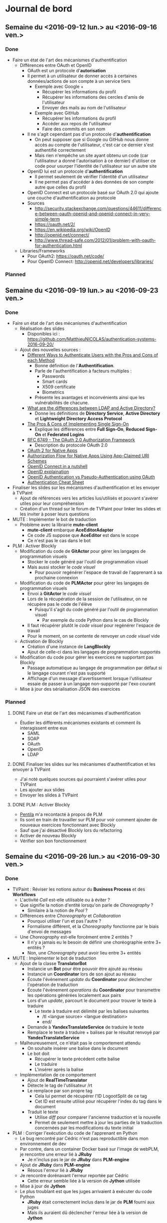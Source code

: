 #+STARTUP: inlineimages
#+TODO: TODO IN-PROGRESS CANCELLED DONE

* Journal de bord
** Semaine du <2016-09-12 lun.> au <2016-09-16 ven.>
*** Done
- Faire un état de l'art des mécanismes d'authentification
  - Différences entre OAuth et OpenID
    - OAuth est un protocole d'*autorisation*
    - Il permet à un utilisateur de donner accès à certaines données/actions de son compte à un service tiers
      - Exemple avec Google +
        - Récupérer les informations du profil
        - Récupérer les informations des cercles d'amis de l'utilisateur
        - Envoyer des mails au nom de l'utilisateur
      - Exemple avec GitHub
        - Récupérer les informations du profil
        - Accéder aux repos de l'utilisateur
        - Faire des commits en son nom
    - Il ne s'agit cependant pas d'un protocole d'*authentification*
      - On peut supposer que si Google ou GitHub nous donne accès au compte de l'utilisateur, c'est car ce dernier s'est authentifié correctement
      - Mais rien n'empêche un site ayant obtenu un code (car l'utilisateur a donné l'autorisation à ce dernier) d'utiliser ce code pour usurper l'identité de l'utilisateur sur un autre site
    - OpenID lui est un protocole d'*authentification*
      - Il permet seulement de vérifier l'identité d'un utilisateur
      - Il ne permet pas d'accéder à des données de son compte autre que celles du profil
    - OpenID Connect est un protocole basé sur OAuth 2.0 qui ajoute une couche d'authentification au protocole
    - Sources
      - http://security.stackexchange.com/questions/44611/difference-between-oauth-openid-and-openid-connect-in-very-simple-term
      - https://oauth.net/2/
      - https://en.wikipedia.org/wiki/OpenID
      - http://openid.net/connect/
      - http://www.thread-safe.com/2012/01/problem-with-oauth-for-authentication.html
  - Libraries/Frameworks
    - Pour OAuth2: https://oauth.net/code/
    - Pour OpenID Connect: http://openid.net/developers/libraries/
*** Planned
** Semaine du <2016-09-19 lun.> au <2016-09-23 ven.>
*** Done
- Faire un état de l'art des mécanismes d'authentification
  - Réalisation des slides
    - Disponibles ici : https://github.com/MatthieuNICOLAS/authentication-systems-2016-09-20/
  - Ajout des nouvelles sources : 
    - [[https://pdfs.semanticscholar.org/3733/2607f7a7ac8284c514845957fd00583e5614.pdf][Different Ways to Authenticate Users with the Pros and Cons of each Method]]
      - Bonne définition de l'*Authentification*.
      - Parle de l'authentification à facteurs multiples :
        - Passwords
        - Smart cards
        - X509 certificate
        - Biometrics
      - Présente les avantages et inconvénients ainsi que les vulnérabilités de chacune.
    - [[http://stackoverflow.com/questions/663402/what-are-the-differences-between-ldap-and-active-directory][What are the differences between LDAP and Active Directory?]]
      - Donne les définitions de *Directory Service*, *Active Directory* et *Lightweight Directory Access Protocol*
    - [[https://www.neustar.biz/blog/what-is-single-sign-on-deployment-pros-cons][The Pros & Cons of Implementing Single Sign-On]]
      - Explique les différences entre *Full Sign-On*, *Reduced Sign-On* et *Federated Logins*
    - [[https://tools.ietf.org/html/rfc6749][RFC 6749 - The OAuth 2.0 Authorization Framework]]
      - Description du protocole OAuth 2.0
    - [[http://wiki.oauth.net/w/page/27249271/OAuth%202%20for%20Native%20Apps][OAuth 2 for Native Apps]]
    - [[https://tools.ietf.org/html/draft-ietf-oauth-native-apps-03][Authorization Flow for Native Apps Using App-Claimed URI Schemes]]
    - [[http://nat.sakimura.org/2012/01/20/openid-connect-nutshell/][OpenID Connect in a nutshell]]
    - [[http://wiki.openid.net/w/page/12995171/Introduction][OpenID explaination]]
    - [[https://en.wikipedia.org/wiki/OAuth#/media/File:OpenIDvs.Pseudo-AuthenticationusingOAuth.svg][OpenID Authentication vs Pseudo-Authentication using OAuth]]
    - [[https://www.owasp.org/index.php/Authentication_Cheat_Sheet][Authentication Cheat Sheet]]
- Finaliser les slides sur les mécanismes d'authentification et les envoyer à TVPaint
  - Ajout de références vers les articles lus/utilisés et pouvant s'avérer utiles pour leur compréhension
  - Création d'un thread sur le forum de TVPaint pour linker les slides et les inviter à poser leurs questions
- MUTE : Implémenter le bot de traduction
  - Problème avec la librairie *mute-client*
    - *mute-client* embarque *AceEditorAdapter*
    - Ce code JS suppose que *AceEditor* est dans le scope
    - Ce n'est pas le cas dans le bot
- PLM : Activer Blockly
  - Modification du code de *GitActor* pour gérer les langages de programmation visuels
    - Stocker le code généré par l'outil de programmation visuel
    - Mais aussi stocker le /code visuel/
      - Pour pouvoir regénérer l'espace de travail de l'apprenant à sa prochaine connexion
  - Modification du code de *PLMActor* pour gérer les langages de programmation visuels
    - Envoi à *GitActor* le /code visuel/
    - Lors de la récupération de la session de l'utilisateur, on ne récupère pas le code de l'élève
      - Puisqu'il s'agit du code généré par l'outil de programmation visuel
        - Par exemple du code Python dans le cas de Blockly
    - Il faut récupérer plutôt le /code visuel/ pour regénérer l'espace de travail
    - Pour le moment, on se contente de renvoyer un /code visuel/ vide
  - Activation de Blockly
    - Création d'une instance de *LangBlockly*
    - Ajout de celle-ci dans les langages de programmation supportés
  - Modification du code pour gérer les exercices ne supportant pas Blockly
    - Passage automatique au langage de programmation par défaut si le langage courant n'est pas supporté
    - Affichage d'un message d'avertissement lorsque l'utilisateur essaie de passer à un langage non-supporté par l'exo courant
  - Mise à jour des sérialisation JSON des exercices
*** Planned
**** DONE Faire un état de l'art des mécanismes d'authentification
- Étudier les différents mécanismes existants et comment ils interagissent entre eux
  - SAML
  - SOAP
  - OAuth
  - OpenID
  - LDAP

**** DONE Finaliser les slides sur les mécanismes d'authentification et les envoyer à TVPaint
- J'ai noté quelques sources qui pourraient s'avérer utiles pour TVPaint
- Les ajouter aux slides
- Envoyer les slides à TVPaint
**** DONE PLM : Activer Blockly
- [[http://www.pentilanero.com/][Pentila]] m'a recontacté à propos de PLM
- Ils sont en train de travailler sur PLM pour voir comment ajouter de nouveaux exercices fonctionnant avec Blockly
- Sauf que j'ai désactivé Blockly lors du refactoring
- Activer de nouveau Blockly
- Vérifier son bon fonctionnement
** Semaine du <2016-09-26 lun.> au <2016-09-30 ven.>
*** Done
- TVPaint : Réviser les notions autour du *Business Process* et des *Workflows*
  - L'activité /Call/ est-elle utilisable ou à éviter ?
  - Que signifie la notion d'entité lorsqu'on parle de /Choreography/ ?
    - Similaire à la notion de /Pool/ ?
  - Différences entre /Choreography/ et /Collaboration/
    - Pourquoi utiliser l'un et pas l'autre ?
    - Formalisme différent, et la /Choreography/ fonctionne par le biais d'envoi de messages
  - Une /Choreography/ est-elle forcément entre 2 entités ?
    - Il n'y a jamais eu le besoin de définir une choréographie entre 3+ entités ?
    - Non, une /Choreography/ peut avoir lieu entre 3+ entités
- MUTE : Implémenter le bot de traduction
  - Ajout de la classe *TranslatorBot*
    - Instancie un *Bot* pour être pouvoir être ajouté au réseau
    - Instancie un *Coordinator* lors de son ajout au réseau
    - Écoute l'évènement /update/ du *Coordinator* pour déclencher l'opération de traduction
    - Écoute l'évènement /operations/ du *Coordinator* pour transmettre les opérations générées localement aux pairs 
    - Lors d'un /update/, parcourt le document pour trouver le texte à traduire
      - Le texte à traduire est délimité par les balises suivantes
        - /tl <langue source> <langue destination>
        - end/
    - Demande à *YandexTranslateService* de traduire le texte
    - Remplace le texte à traduire + balises par le résultat renvoyé par *YandexTranslateService*
  - Malheureusement, ce n'était pas le comportement attendu
    - On souhaite insérer une balise dans le document
    - Le bot doit
      - Récupérer le texte précédent cette balise
      - Le traduire
      - L'insérer après la balise
  - Implémentation de ce comportement
    - Ajout de *RealTimeTranslator*
    - Détecte le tag de l'utilisateur /rt
    - Le remplace par son propre tag
      - Cela lui permet de récupérer l'ID LogootSplit de ce tag
      - Cet ID est ensuite utilisé pour récupérer l'index du tag dans le document
    - Traduit le texte
      - Utilise /diff/ pour comparer l'ancienne traduction et la nouvelle
      - Permet de seulement mettre à jour les parties de la traduction concernées par les modifications du texte initial
- PLM : Corriger l'exécution du code de l'apprenant en Python
  - Le bug rencontré par Cédric n'est pas reproductible dans mon environnement de dev
  - Par contre, dans un container Docker basé sur l'image de webPLM, je rencontre une erreur lié à *JRuby*
    - Je n'inclus pas le jar de *JRuby* dans *PLM-engine*
  - Ajout de *JRuby* dans *PLM-engine*
    - Résous l'erreur lié à *JRuby*
  - Je rencontre dorénavant l'erreur reportée par Cédric
    - Cette erreur semble liée à la version de *Jython* utilisée
  - Mise à jour de *Jython*
  - Le plus troublant est que les juges arrivaient à exécuter du code Python
    - *JRuby* était correctement inclus dans le jar de *PLM* fourni aux juges
    - Mais ils auraient dû déclencher l'erreur liée à la version de *Jython*
*** Planned
**** DONE PLM : Corriger l'exécution du code de l'apprenant en Python
- Cédric de Pentila m'a contacté à propos des problèmes qu'il rencontre pour exécuter du code Python
- Il rencontre l'erreur suivante en essayant d'exécuter son programme Python
#+BEGIN_SRC
java.lang.NullPointerException
  at org.python.core.Py.recursiveIsInstance(Py.java:1861)
  at org.python.core.Py.isInstance(Py.java:1828)
  at org.python.core.__builtin__.isinstance(__builtin__.java:725)
  at org.python.core.Py.displayException(Py.java:1009)
  at org.python.core.PyException.printStackTrace(PyException.java:79)
  at org.python.core.PyException.toString(PyException.java:98)
  at java.lang.Throwable.<init>(Throwable.java:311)
  at java.lang.Exception.<init>(Exception.java:102)
  at javax.script.ScriptException.<init>(ScriptException.java:65)
  at org.python.jsr223.PyScriptEngine.scriptException(PyScriptEngine.java:192)
  at org.python.jsr223.PyScriptEngine.eval(PyScriptEngine.java:43)
  at org.python.jsr223.PyScriptEngine.eval(PyScriptEngine.java:33)
  at javax.script.AbstractScriptEngine.eval(AbstractScriptEngine.java:264)
  at plm.core.lang.ScriptingLanguage.runEntity(Unknown Source)
  at plm.core.model.lesson.ExerciseRunner$3.run(Unknown Source)
  at java.lang.Thread.run(Thread.java:745)
#+END_SRC
- Trouver l'origine de cette erreur et la résoudre
**** DONE MUTE : Implémenter le bot de traduction
- Dans le cadre de l'évaluation de l'équipe du 13 octobre, une démo de [[https://github.com/coast-team/mute-demo][MUTE]] est prévue
- L'idée est de mettre en avant la fonctionnalité des bots à l'aide d'un bot qui traduirait pour nous le document
- Le code du bot est disponible ici : https://github.com/coast-team/mute-bot-eve
- Analyser le document pour détecter les parties du document à traduire
- Interroger *Yandex* pour traduire le texte
- Remplacer le texte par sa traduction
**** DONE TVPaint : Réviser les notions autour du *Business Process* et des *Workflows*
- Nécessaire pour pouvoir mieux appréhender la tâche consistant à définir un process pour représenter le déroulement de la réalisation d'un film avec TVPaint
- Sources à utiliser:
  - http://webloria.loria.fr/~charoy/uploads/Main/BPM2pp.pdf
  - http://www.workflowpatterns.com/
  - http://fr.bonitasoft.com/ressources
** Semaine du <2016-10-03 lun.> au <2016-10-07 ven.>
*** Done
- TVPaint : Définir le business process correspondant à la réalisation d'un film
  - Quelques questions sont apparus au cours de la réalisation
    - Est-ce qu'il y a une phase de validation
      - Après la réalisation du storyboard
      - Après la réalisation de l'animatique
    - Est-ce que l'animatique et le storyboard se font de façon séquentielle ou parallèle?
    - Est-ce que l'animatique "modifie" le storyboard ou produit une nouvelle donnée?
    - Qui s'occupe de l'élaboration du layout du shot?
    - Est-ce que l'élaboration du layout du shot inclus le typage de chaque clip?
- PLM : Release d'une nouvelle version de PLM
  - Transfert des commits modifiant l'UI dans une branche distincte
  - Activation des leçons sur la récursivité
  - Correction du nom des fichiers de consignes pour l'exercice *Occurrences*
  - Correction de l'entité Java de l'exercice *IsMember*
  - Augmentation de la limite de temps d'exécution de PLM-judge
  - Release de webPLM:2.1.1 et de PLM-judge:2.1.1
- PLM : Corriger l'exécution de code Java
  - L'erreur ne semble se produire qu'en exécutant du code via les juges
  - L'erreur est liée à 2 morceaux de code
    - [[https://github.com/BuggleInc/PLM/blob/master/src/plm/core/lang/ProgrammingLanguage.java#L131-L139][ProgrammingLanguage.getProgrammingLanguage()]]
    - [[https://github.com/BuggleInc/PLM/blob/master/src/plm/core/model/lesson/BlankExercise.java#L26-L27][BlankExercise()]]
  - Lorsqu'on désérialise un exercice, on regénère les instances de *SourceFile* pour chaque langage de programmation
  - Ainsi, on instancie le *SourceFile* et on le stocke dans une *Map* en l'associant au *ProgrammingLanguage* retourné par /getProgrammingLanguage()/
  - Sauf que la fonction /getProgrammingLanguage()/ retourne une valeur par défaut s'il ne trouve pas de *ProgrammingLanguage* correspondant à la chaîne passée en paramètre
  - Du coup, lorsqu'on rencontre un *ProgrammingLanguage* inconnu, on remplace le *SourceFile* associé au langage par défaut par celui nouvellement créé
  - Ici, c'est *Blockly* qui n'est pas supporté par *PLM-judge* et qui pose problème
  - Ajout du support de *Blockly*
  - Ouverture d'une issue pour garder une trace du problème : https://github.com/BuggleInc/PLM/issues/477
- PLM : Corriger l'exercice Polygon360
  - L'erreur ne provient pas de la sérialisation JSON stockée
    - Supprimer la sérialisation de l'exercice et l'instancier depuis les sources ne corrige pas le problème
  - Le plus troublant est l'affichage du monde objectif
  - Une partie du polygone semble manquer dans le monde objectif
    #+CAPTION: Partie manquante du polygone
    #+NAME:   fig:polygon360-missingline.png
    [[file:img/polygon360-missingline.png]]
  - Représentation des lignes indiquées dans le message d'erreur
    #+CAPTION: Lignes posant problème
    #+NAME:   fig:polygon360-showlines.png
    [[file:img/polygon360-showlines.png]]
    - La ligne bleue correspond à la ligne manquante dans le monde objectif
    - La ligne rouge correspond à la ligne manquante dans le monde courant
  - On arrive à la même conclusion en listant les *Shapes* présentes dans chacun des mondes
    #+BEGIN_SRC
    // Lines of the current world with x1 or x2 > 262
    CurrentWorld: Line (x262,263 y127,117 / x263,445 y135,028 / black)
    CurrentWorld: Line (x262,923 y164,938 / x263,968 y154,996 / black)
    CurrentWorld: Line (x263,445 y135,028 / x264,177 y149,000 / black)

    // Lines of the answer world with x1 or x2 > 262
    AnswerWorld: Line (x262,263 y127,117 / x263,445 y135,028 / black)
    AnswerWorld: Line (x262,923 y164,938 / x263,968 y154,996 / black)
    AnswerWorld: Line (x263,968 y154,996 / x264,177 y149,000 / black)
    #+END_SRC
*** Planned
**** DONE PLM : Release une nouvelle version de PLM
- Pour le module de TOP à TN, les étudiants vont travailler sur PLM
- Les enseignements de ce module porte notamment sur la récursivité
- Les leçons correspondantes ne sont pas activées dans la version actuelle de la PLM
- Les activer et déployer la nouvelle version
**** DONE PLM : Corriger l'exécution de code Java
- Depuis la mise à jour, l'exécution du code Java génère une erreur
  #+BEGIN_SRC
  Compilation error: Environment.java:0:class, interface, or enum expected
  #+END_SRC
- Trouver l'origine de l'erreur et la corriger
** Semaine du <2016-10-10 lun.> au <2016-10-14 ven.>
*** Done
- TVPaint : Définir le business process correspondant à la réalisation d'un film
  - Ajout des phases de vérification pour
    - Le storyboard
    - L'animation
  - Ajout des données des formulaires
    - Création du film
    - Phases de vérification
  - Difficultés rencontrées
    - Bloque sur l'instanciation d'un *Storyboard* et d'une *Animation* à partir des fichiers soumis par les utilisateurs
    - Aussi des difficultés sur la multi-instanciation du process pour gérer un shot
      - On souhaite générer une instance du process pour chaque shot
      - La liste des shots se trouvent dans l'instance de *Film*
      - Mais je n'arrive pas accéder à la variable de process /movie/
      - Pour l'instant, je passe par une autre variable de process /shots/
    - Je n'arrive plus non plus à créer un type /enum/ avec Bonita Soft
  - Quelques questions sur le workflow
    - Que se passe-t-il/que fait-on si un shot ne passe pas la dernière étape de validation?
      - L'étape de validation concernée se trouve après l'activité /compositing/
      - Est-ce qu'elle ne sert qu'à valider cette activité ou elle sert à valider l'ensemble des clips?
  - Quelques questions sur les modèles de données
    - À quoi correspond le modèle de données *Scene* ?
    - Que contient le modèle de données *Animation* ?
- MUTE : Préparer la démo pour l'évaluation INRIA
  - Philippe a installé les différents composants de la démo sur les Raspberries et configuré les interfaces réseaux
  - Scénario :
    - Introduction
      - Au départ, seul MUTE est déployé
      - Le bot est démarré, mais il n'est pas encore relié au réseau
      - Gérald (qui projetera son écran) se connectera à un document pré-existant
      - Collaboration rapide pour montrer l'aspect temps réel
    - Ajout du bot
      - On le connecte au réseau
      - On l'invite dans l'édition collaborative
      - On l'active
      - On observe qu'il traduit le texte déjà existant et met ensuite à jour en temps réel (mais avec délai) la traduction
    - Sans serveur
      - On débranche la Raspberry correspondant au serveur
      - On observe que la collaboration fonctionne toujours
  - Texte à taper :
    #+BEGIN_QUOTE
    Pourquoi je veux vous réunir : pour vous ou pour moi?
    Evidemment pour moi, cela résoudrait tout pour moi ; j'en ai décidé ainsi depuis longtemps...
    On m'a raconté que votre soeur Adélaïde avait dit de mon portrait qu'avec une beauté pareille on pouvait bouleverser le monde.
    Mais j'ai renoncé au monde ; cela vous paraît drôle venant de moi, alors que vous me rencontrez couverte de bijoux et de dentelles en compagnie d'ivrognes et de scélérats?
    Ne faites pas attention à cela, je n'existe presque plus, et je le sais ; Dieu sait ce qui habite en moi à ma place.
    -- Dostoïevski dans son roman "Idiot"
    #+END_QUOTE
  - Répétition de la démo
- PLM : Release une image de NGINX pour le mode développement
  - Ajout d'un répertoire pour indiquer que la config actuelle est celle pour TELECOM Nancy
  - Modification de la configuration pour ajouter le reverse-proxy pour la queue de message
  - Ajout d'une autre configuration pour le mode développement
  - Génération des images Docker correspondantes
*** Planned
**** DONE PLM : Release une image de NGINX pour le mode développement
- Depuis le rework du protocole de communication avec les juges, NGINX est utilisé comme reverse-proxy pour accéder à la queue de message
  - Le port 15674 (utilisé par STOMP) n'est pas ouvert sur la machine de TN
  - NGINX permet d'accéder à ce port via un reverse-proxy
- Ceci empêche le docker-compose pour le mode développement de fonctionner correctement
  - Il ne met pas en place de NGINX
- Faire une image Docker de NGINX pour le développement
- Mettre à jour le docker-compose correspondant
**** DONE MUTE : Préparer la démo pour l'évaluation INRIA
- Tester l'environnement de la démo
- Établir le scénario de la démo
- Trouver un texte à taper et se le répartir
** Semaine du <2016-10-17 lun.> au <2016-10-21 ven.>
*** Done
- TVPaint : Définir le business process correspondant à la réalisation d'un film
  - De nouvelles questions sur le workflow
    - Est-ce que l'activité "Assignation outils/images" peut être entièrement automatisée ou pas?
- MUTE : Faire la roadmap du projet
  - La liste des tâches est disponible sur [[https://app.asana.com/][Asana]]
  - Définition des différentes étapes
    - v1: MUTE--
    - v2: Notepad equivalent
    - v3: Fourre-tout
  - Choix des technos
    - Angular 2
    - Angular Matérial 2
    - Ava
    - TSLint
*** Planned
**** DONE MUTE : Faire la roadmap du projet
- Pour répondre au besoin d'INRIA
- Lister les tâches à effectuer
- Les attribuer aux différentes étapes/versions du projet
- Établir le coût de chacune des tâches
**** DONE MUTE : Se former aux technologies choisies
- Lire [[https://books.ninja-squad.com/angular2][Become A Ninja With Angular 2]] et [[https://www.gitbook.com/book/basarat/typescript/details][TypeScript Deep Dive]]
** Semaines du <2016-11-14 lun.> au <2016-11-25 ven.>
*** Done
- MUTE : Développement de la nouvelle version de MUTE
  - Ajout de l'éditeur de texte *CodeMirror*
  - Création du modèle de données *LogootSRopes* du document
  - Détection des modifications de l'utilisateur et génération des *TextOperations* correspondantes
    - *TextInsert* et *TextDelete*
  - Mise à jour du modèle à partir de ces opérations textes
  - Envoi des *LogootSOperations* correspondantes aux modifications aux collaborateurs
  - Réception et ré-instantiation des *LogootSOperations*
  - Mise à jour du modèle à partir des opérations *LogootSplit*
  - Mise à jour de la vue du document
  - Passage à la nouvelle version de /Mute-structs/
  - Correction de bugs liées à la nouvelle version de /Mute-structs/
    - Suppression d'une boucle infinie dans la recherche d'un noeud
    - Correction des assertions effectuées lors des rotations
    - Correction des expressions permettant d'indiquer si l'on peut /append/ ou /prepend/ du texte à un bloc
** Semaine du <2016-11-28 lun.> au <2016-12-02 ven.>
*** Done
- TVPaint : Étudier comment collaborer dans un projet réalisé avec BonitaSoft
  - D'après [[http://community.bonitasoft.com/questions-and-answers/does-bonita-support-git-repository][ce topic]] et [[http://documentation.bonitasoft.com/6.x-7.2/workspaces-and-repositories-1][cette doc]], on ne peut pas partager un projet dans *Bonita* avec la version /Community/
  - La fonctionnalité est ajoutée dans la version /Subscription/
  - La doc ne semble disponible que pour SVN par contre
  - Et il manque les tarifs sur le site de *Bonita*, il faut prendre contact avec eux pour les obtenir
- MUTE : Développement du bot de stockage
  - Projet disponible [[https://github.com/coast-team/mute-bot-storage][ici]]
*** Planned
**** DONE TVPaint : Envoyer le travail effectué
**** DONE TVPaint : Étudier comment collaborer dans un projet réalisé avec BonitaSoft
- Voir si on peut partager avec Git
**** DONE MUTE : Développement du bot de stockage
** Semaine du <2016-12-05 lun.> au <2016-12-09 ven.>
*** Done
- MUTE : Lire l'article sur les barrières causales
  - Happened before relation
    - a -> b if a and b are events in the same process and a occured before b
    - a -> b if a is the event of sending a message M in a process and b is the event of delivery of the same message to another process
    - if a -> b and b -> c then a -> c
    - if a -/> b and b -/> a then a and b are said to be concurrent and represented as a || b
  - Reception != Delivery
    - Réception du message par le protocole de causal ordering
    - Livraison du message par le protocole de causal ordering à l'application
  - Destination set
    - Si on reçoit un message M2 ayant pour dépendance M1.
    - Si on a pas reçu M1 car on ne fait pas parti de son destination set, alors on peut le retirer de la liste des dépendances et délivrer M2.
  - Matrice Delivered
    - En local stocke et tient à jour matrice NxN Delivered tel que
      - Soit i le process courant, j et k 2 autres processes
      - Delivered(i)[j, k] = x indique que tous les messages de Pj à destination de Pk ayant une clock <= x ont été délivrés
	- Delivered(i) indique la matrice Delivered du process i
  - Vecteur CB
    - En local, maintien un vecteur CB de taille N de telle manière que si (k,x) appartiennent à CB(i)[j], cela implique que le prochain message de Pi à Pj devra être délivré uniquement après avoir reçu le Xième de Pk.
    - CB(i) = { j: { (process_id, counter), ... }, ... }
*** Planned
**** DONE MUTE : Lire l'article sur les barrières causales
- Maintenant que le bot de stockage est implémenté, on rencontre un problème lors de la synchronisation
- Si un utilisateur possède une version plus récente du document que le bot de stockage, celle-ci va se faire écraser lors de la synchronisation
- Alors qu'avec *LogootSplit*, on pourrait juste déterminer les opérations manquantes et synchroniser proprement les documents
- Dans un 1er temps on va implémenter un vecteur d'état pour déterminer les opérations manquantes
- Mais à terme, on pourra le remplacer par une barrière causale (ou mieux) pour optimiser le processus
- Se renseigner sur les barrières causales
** Semaine du <2016-12-12 lun.> au <2016-12-16 ven.>
*** Done
- MUTE : Refactorer *DocService*
  - Gestion des messages spécifiques à ce service dans *DocService*
    - Réception des messages
    - Sérialisation/Désérialisation des objets de /mute-structs/
  - Remplacement des instances de *Subject* par des couples *Observable*/*Observer*
    - Le but de *Subject* a l'air d'émettre une valeur, et non pas une suite d'évènements
      - *AsyncSubject* peut posséder plusieurs valeurs au cours du temps, mais celle-ci n'est émise seulement qu'à la complétion du /stream/
      - *BehaviorSubject* permet d'émettre plusieurs valeurs au cours du temps, mais il a besoin d'une valeur initiale et garde en mémoire la dernière valeur émise
      - *ReplaySubject* permet d'émettre plusieurs valeurs au cours du temps, mais il rejoue l'historique des valeurs à chaque abonné
    - C'est le couple *Observable*/*Observer* qui semble le plus indiqué dans ce cas
      - Il permet d'émettre plusieurs valeurs au cours du temps
      - Aucune valeur n'est nécessaire à sa création
      - Si on s'y abonne "en retard", on ne recevra que les prochaines valeurs émises
- MUTE : Ajouter *EditorService*
  - Ajout de *EditorService*
  - Modification de *DocService* pour lire les opérations locales à partir du stream
  - Modification de *EditorComponent* pour émettre les opérations via *EditorService*
- MUTE : Nettoyer les streams
  - À la destruction de *EditorComponent*, le stream /operationStream/ n'est pas automatiquement détruit.
  - Désabonnement aux streams à la destruction de *EditorComponent*
  - Ajout d'une méthode /clean()/ à *DocService* pour déclencher le désabonnement aux streams
  - Appel de /DocService.clean()/ à la destruction de *DocComponent*
- MUTE : Trouver l'origine du bug empêchant d'envoyer les opérations locales
  - Le problème provient plus exactement de la sérialisation de l'opération *LogootSAdd* ou *LogootSDel*
  - Maintenant qu'on utilise la version corrigée de /mute-structs/, j'ai mis à jour la définition du message *Identifier* dans /protobuf/
  - Au lieu d'envoyer une liste de /double/, j'envoie désormais une liste de /int32/
  - Cependant, le /replicaNumber/ fourni par /sigver/ est potentiellement un /double/
    - Voir https://github.com/coast-team/sigver/blob/master/src/sigver.js#L4 et https://github.com/coast-team/sigver/blob/master/src/sigver.js#L130
  - Notification du problème @Philippe
*** Planned
**** DONE MUTE : Refactorer *DocService*
- Actuellement, une partie de la logique de *DocService* se trouve dans *NetworkService*
- La déplacer dans *DocService*
- En profiter pour nettoyer le code
**** DONE MUTE : Ajouter *EditorService*
- Actuellement, *EditorComponent* interagit avec *DocService* pour lui fournir les opérations locales
  - Il expose son stream à *DocService* qui s'y abonne
- Cependant, lorsque *EditorComponent* est détruit (lorsque l'utilisateur retourne sur la liste des documents), *DocService* écoute toujours le stream des opérations locales
- Déplacer le stream des opérations locales dans un service *EditorService*
- Modifier *EditorComponent* pour qu'il émette les opérations par le biais de *EditorService*
**** DONE MUTE : Nettoyer les streams
- Actuellement, les différents *Services* et *Components* communiquent par le biais de /streams/
- Cependant, ceux-ci ne sont pas nettoyés notamment à la destruction des *Components*
  - Ceci semble provoquer des erreurs lors de la détection des changements puisqu'on essaie de mettre à jour vues qui ont été détruites
  - Et il s'agit bien évidemment d'une fuite mémoire
- Se désabonner des streams à la destruction des *Components*
- Se désabonner des streams à la destructions des *Services*
**** DONE MUTE : Trouver l'origine du bug empêchant d'envoyer les opérations locales
- De temps en temps, l'éditeur plante après la génération de la 1ère opération locale
- Cependant aucune erreur n'est générée
- Ce bug semble lié à l'envoi de l'opération aux autres pairs
  - Mais ce bug se déclenche même lorsqu'on édite le document seul
- Trouver l'origine de ce bug
** Semaine du <2017-01-03 mar.> au <2017-01-06 ven.>
*** Done
- MUTE : Ajouter le stockage au sein du navigateur du document
  - Plusieurs librairies sont disponibles pour utiliser une base de données au sein du navigateur
    - [[https://pouchdb.com/][PouchDB]]
      - Semble porté par sa communauté
      - Celle-ci est importante (<2017-01-03 mar.>: 8022 stars, 236 contributeurs)
    - [[https://localforage.github.io/localForage/][localForage]]
      - Porté par *Mozilla*
      - Dispose d'une communauté importante (<2017-01-03 mar.>: 7103 stars)
    - [[http://jio.readthedocs.io/en/latest/][jIO]]
      - Porté par *Nexedi*
      - Dispose de connecteurs pour stocker les données sur un service distant
  - Ces librairies reposent principalement sur /IndexedDB/, mais possèdent un mécanisme de fallback sur /WebSQL/ ou même /LocalStorage/
  - Elles proposent toutes les 3 une syntaxe reposant sur les /Promises/ ou les /callbacks/
  - Pour le moment, utilise *jIO*
  - Ajout du service *StorageService*
    - Instancie une base de données
    - Dispose d'une méthode /put()/ pour enregistrer un objet
    - Dispose d'une méthode /get()/ pour récupérer un objet
  - Modification de *DocService*
    - Lorsque le document est mis à jour, utilise *StorageService* pour stocker cette version du document
    - Lorsqu'on crée une session de collaboration, initialise le document à partir de sa version stockée si possible
- TVPaint : Étudier la gestion des ressources dans BonitaSoft
  - Pour gérer les organisations, groupes, rôles et utilisateurs, il faut passer par *BPM Studio*
    - Organization > Manage
    - Un utilisateur appartient à un groupe ou plusieurs groupes d'une organisation et possède un rôle dans chacun de ces groupes
  - Attribuer les tâches (/actor mapping/)
    - Dans l'onglet *Actors* du workflow, on peut créer et supprimer les différents filtres utilisés pour faire du /actor mapping/
    - C'est ensuite dans *Configuration* que l'on peut ajouter un comportement aux filtres
      - Possibilité de filtrer par groupe, rôle ou appartenance
      - Possibilité de définir un ensemble d'utilisateurs spécifiques
- TVPaint : Étudier comment interagir avec BonitaSoft par API
  - S'authentifier
    - POST http://localhost:8728/bonita/loginservice
    - Paramètres:
      - /username/
      - /password/
      - /redirect/: un booléen indiquant si on souhaite être dirigé après l'exécution de la requête
	- /redirectURL/ si /redirect/ est égal à /true/
    - Exemple:
      - POST http://localhost:8728/bonita/loginservice?username=walter.bates&password=1234&redirect=true
    - Réponse:
      - Le cookie obtenu dans la réponse est l'élément important qui permettra d'authentifier les requêtes suivantes
  - Récupérer l'identifiant de l'utilisateur
    - GET http://localhost:8728/bonita/API/identity/user
    - Paramètres
      - /f/: le champ avec lequel on souhaite filtrer
    - Exemple:
      - GET http://localhost:8728/bonita/API/identity/user?f=userName=walter.bates
    - Réponse:
      #+BEGIN_SRC
[
  {
    "firstname": "Walter",
    "icon": "icons/default/icon_user.png",
    "creation_date": "2016-10-03 10:58:50.106",
    "userName": "walter.bates",
    "title": "Mr",
    "created_by_user_id": "-1",
    "enabled": "true",
    "lastname": "Bates",
    "last_connection": "2017-01-05 11:42:22.132",
    "password": "",
    "manager_id": "3",
    "id": "4",
    "job_title": "Human resources benefits",
    "last_update_date": "2016-10-03 10:58:50.106"
  }
]
      #+END_SRC
  - Récupérer les tâches disponibles ou assignées à l'utilisateur
    - GET http://localhost:8728/bonita/API/bpm/humanTask
    - Paramètres:
      - /f/: le champ avec lequel on souhaite filtrer
    - Exemple:
      - GET http://localhost:8728/bonita/API/bpm/humanTask?f=assigned_id=4
    - Réponse:
      #+BEGIN_SRC
[
  {
    "displayDescription": "",
    "executedBy": "0",
    "rootContainerId": "3002",
    "assigned_date": "2017-01-05 13:17:45.454",
    "displayName": "Create movie project",
    "executedBySubstitute": "0",
    "dueDate": "2017-01-05 12:25:15.246",
    "description": "",
    "type": "USER_TASK",
    "priority": "normal",
    "actorId": "315",
    "processId": "5578352443955206281",
    "caseId": "3002",
    "name": "Create movie project",
    "reached_state_date": "2017-01-05 11:25:15.251",
    "rootCaseId": "3002",
    "id": "60004",
    "state": "ready",
    "parentCaseId": "3002",
    "last_update_date": "2017-01-05 11:25:15.251",
    "assigned_id": "4"
  }
]
      #+END_SRC      
    - Autre exemple:
      - GET http://localhost:8728/bonita/API/bpm/humanTask?state=waiting
    - Réponse:
      #+BEGIN_SRC
[
  {
    "displayDescription": "",
    "executedBy": "0",
    "rootContainerId": "3013",
    "assigned_date": "",
    "displayName": "Submit storyboard",
    "executedBySubstitute": "0",
    "dueDate": "2017-01-05 18:06:12.223",
    "description": "",
    "type": "USER_TASK",
    "priority": "normal",
    "actorId": "318",
    "processId": "5720704175050565481",
    "caseId": "3013",
    "name": "Submit storyboard",
    "reached_state_date": "2017-01-05 17:06:12.228",
    "rootCaseId": "3013",
    "id": "60038",
    "state": "ready",
    "parentCaseId": "3013",
    "last_update_date": "2017-01-05 17:06:12.228",
    "assigned_id": ""
  }
]
      #+END_SRC
  - Assigner une tâche
    - PUT http://localhost:8728/bonita/API/bpm/humanTask/:humanTaskID
    - Exemple:
      - PUT http://localhost:8728/bonita/API/bpm/humanTask/60038
        #+BEGIN_SRC
{
  "assigned_id":"4" 
}
        #+END_SRC
    - Réponse:
      - Réponse vide, juste le status *200* témoigne du bon fonctionnement de la requête
  - Effectuer une tâche
    - POST http://localhost:8728/bonita/API/bpm/userTask/:userTaskID/execution
    - Paramètres:
      - Dans l'URL
	- /userTaskID/: l'identifiant de la tâche que l'on exécute
      - Dans le corps de la requête
	- Les éléments du formulaire si nécessaire
    - Exemple:
      - POST http://localhost:8728/bonita/API/bpm/userTask/60037/execution
        #+BEGIN_SRC
{
  "name":"Scott Pilgrim 2",
  "width":1920,
  "height":1080,
  "framerate":24
}
	#+END_SRC
    - Réponse:
      - Réponse vide, juste le status *204* témoigne du bon fonctionnement de la requête
- TVPaint : Définir le business process correspondant à la réalisation d'un film
  - Présentation du business process lors de la réunion du <2017-01-06 ven.>
  - Reste à développer la tâche /compositing/
- MUTE : Ajouter la gestion des documents stockées en local
  - Ajout d'un service *StorageManagerService*
    - Garde une liste des services de stockage
    - Expose une référence vers le service de stockage courant
  - Ajout d'une classe abstraite *AbstractStorageService*
    - S'enregistre auprès de *StorageManagerService*
    - Expose deux fonctions:
      - /isReachable(): Promise<boolean>/
      - /getDocuments(): Promise<any>/
  - Modification de *BotStorageService* pour hériter de *AbstractStorageService*
  - Ajout du component *StorageComponent*
    - Possède en paramètre un *AbstractStorageService*
    - Vérifie si le service de stockage est disponible
    - Permet d'accéder à la liste de ses documents si c'est le cas
    - Se désactive sinon
  - Modification de *NavComponent*
    - Récupère dorénavant la liste des services de stockage à l'aide de *StorageManagerService*
    - Instancie un *StorageComponent* pour chacun d'entre eux
  - Modification de *DocsComponent*
    - Récupère dorénavant la liste des documents à l'aide de *StorageManagerService*
    - Reste à voir comment uniformiser le comportement des différents services de stockage
      - Récupération du document
      - Sauvegarde
*** Planned
**** DONE MUTE : Ajouter le stockage au sein du navigateur du document
**** DONE TVPaint : Étudier la gestion des ressources dans BonitaSoft
- Voir pour générer des rôles
- Voir pour générer des acteurs
- Voir comment attribuer les tâches
**** DONE TVPaint : Étudier comment interagir avec BonitaSoft par API
- Voir comment spécifier le début et la fin d'une tâche par API
**** DONE TVPaint : Définir le business process correspondant à la réalisation d'un film
- Le process a été décrit sommairement dans l'image suivante
  #+CAPTION: Réalisation d'un film
  #+NAME:   fig:WorkflowExample2.png
  [[file:img/WorkflowExample2.png]]
- Le réaliser sous *Bonita Studio*
  - Réfléchir aux données nécessaires
  - Voir comment représenter la réalisation des shots et des clips
** Semaine du <2017-01-09 lun.> au <2017-01-13 ven.>
*** Done
- RH : Durée maximale de CDDs à Inria
  - J'ai vu avec le service RH concernant la durée maximale que je peux passer en CDD à Inria
  - Elle est de 5 ans et 11 mois
  - Par contre, les thèses sont sous un autre régime
  - Je peux donc effectuer une thèse auprès Inria après mon contrat
- MUTE : Ajouter la gestion des documents stockées en local
  - Renommage de *StorageService* en *LocalStorageService*
  - Modification de *StorageManagerService*
    - Injecte *LocalStorageService* et *BotStorageService* dans son constructeur
    - Les enregistre lui-même dans sa liste des services de stockage
    - Sinon, tant que ces services ne sont pas injectés par ailleurs, ils ne sont pas instanciés et enregistrés
  - Modification de *LocalStorageService*
    - Ajout de /getDocuments()/ pour renvoyer la liste des documents stockés en local
  - Modification de *NetworkService*
    - Ajout de la méthode /cleanWebChannel()/
      - Auparavant effectué au cours du /join()/
      - Séparation de ces 2 méthodes
  - Modification de *DocComponent*
    - On avait un problème lorsqu'on passait d'un document à l'autre
    - Les *Services* sont instanciés à leur 1ère utilisation et sont conservés jusqu'à la fin de la session
    - Cependant les *Components* eux sont détruits dès qu'ils ne sont plus affichés, et de nouveau instanciés lorsqu'on y accède de nouveau
    - Si on change d'URL mais qu'il s'agit toujours du même *Component*, on conserve l'instance courante
    - Ainsi, lorsqu'on passait d'un document à l'autre, il arrivait que les services n'arrivent plus à communiquer entre eux
      - Certains streams étaient coupés à la destruction de *DocComponent*
    - Ou qu'au contraire les services continuent d'envoyer des données correspondant à un autre document
      - Notamment lorsqu'on revenait à la page de gestion des documents
    - Destruction du *WebChannel* lors de la destruction de *DocComponent*
    - Destruction du *WebChannel* précédent et génération d'un nouveau lors du passage d'un document à un autre
*** Planned
**** DONE MUTE : Ajouter la gestion des documents stockées en local
- Ajouter une page listant les documents stockées en local
- Elle devrait permettre d'accéder à ces documents et de les supprimer
** Semaine du <2017-01-16 lun.> au <2017-01-20 ven.>
*** Done
- MUTE : Refactoring du couplage entre les services
  - Mapping des entrées/sorties des services dans le *Module* qui les fournit
- MUTE : Rendre générique l'utilisation des *StorageServices* par *DocService*
  - Puisque les services fonctionnent dorénavant par le biais d'entrées/sorties, cette tâche n'est plus pertinente
- MUTE : Ajouter le mécanisme de join propre
  - Ajout de *SyncService*
    - Ajoute à chaque opération émise un couple /id/ et /clock/
    - Maintient en parallèle un vecteur d'état indiquant pour chaque pair la /clock/ correspondant à sa plus récente opération reçue
    - Lorsqu'on rejoint un document, émet ce vecteur d'état à un pair
    - Celui-ci compare notre vecteur d'état avec le sien pour déterminer quelles sont les opérations que nous avons manquées
  - Ajout de *SyncMessageService*
    - Il s'agit du composant chargé de l'envoi et de la réception des messages de synchronisation
    - Observe les sorties de *SyncService*, les encode avec /Protobuf/ et utilise *NetworkService* pour les transmettre aux autres pairs
    - Observe *NetworkService* pour récupérer les messages lui étant destinés et instancie à partir de ces données les objets attendus par *SyncService*
  - Ajout de *SyncStorageService*
    - Il s'agit du composant chargé d'enregistrer l'état de *SyncService* pour le réutiliser à la prochaine session
    - Observe les sorties de *SyncService* pour récupérer son état et le stocker
    - Observe *NetworkService* pour détecter le document courant, récupérer l'état correspondant et le transmettre à *SyncService*
  - Ajout du mapping de ces services dans *DocModule*
*** Planned
**** DONE MUTE : Refactoring du couplage entre les services
- Actuellement, les services sont couplés
  - On injecte dans le constructeur d'un service des instances des autres services dont il dépend
- Ainsi, ajouter un nouveau composant telle que *SyncService* implique de modifier les services qui vont interagir avec lui
- Refactorer les services pour qu'ils exposent leurs entrées et sorties sous forme de streams
- Mapper les entrées/sorties des services dans un composant d'/orchestration/
**** DONE MUTE : Ajouter le mécanisme de join propre
**** CANCELLED MUTE : Rendre générique l'utilisation des *StorageServices* par *DocService*
- Actuellement, l'utilisation de *BotStorageService* et *LocalStorageService* est implémentée en dur dans le code de MUTE
- De même, leur comportement est différent
  - Le bot de stockage se comporte comme un utilisateur
  - Alors que *LocalStorageService* fonctionne par le biais d'appels à une API
- Uniformiser leur utilisation par *DocService*
** Semaine du <2017-01-23 lun.> au <2017-01-27 ven.>
*** Done
- MUTE : Ajouter la seconde partie du mécanisme de synchronisation
  - Ajout de *Interval* qui représente les opérations qu'il nous manque d'un pair
    - /id/ identifie le pair
    - /begin/ et /end/ délimitent l'interval des /clocks/ qu'il nous manque
  - Modification du message *REPLYSYNC* pour qu'il comporte aussi un tableau d'*Intervals*
  - Génération de ce tableau lors du traitement du message *QUERYSYNC* par *SyncService*
- MUTE : Refactorer la liste des documents
  - Besoin de mettre en place un service intermédiaire *DocsStorage*
  - Ce service devrait
    - Récupérer les listes de documents provenant des différents services de stockage
    - Fusionner les listes de documents pour ne conserver qu'une seule occurrence par document
*** Planned
**** DONE MUTE : Ajouter la seconde partie du mécanisme de synchronisation
- Actuellement, lorsqu'on se connecte, on envoie son vecteur d'état à un pair
- Celui-ci détecte les opérations qu'il possède mais qu'il nous manque à partir de ce vecteur et du sien
- Il nous envoie ces opérations
- Il peut aussi détecter les opérations que l'on possède mais qu'il lui manque à partir de ces mêmes informations
- Ajouter cette seconde passe
** Semaines du <2017-01-30 lun.> au <2017-02-17 ven.>
*** Done
- MUTE : Extraire la logique interne de MUTE dans une librairie /mute-core/
  - Librairie disponible ici: https://github.com/coast-team/mute-core
  - Comporte *CollaboratorsService*, *DocService*, *SyncService* et *SyncMessageService*
  - Ajout de l'interface *MessageEmitter* permettant de spécifier le protocole et d'exposer
    - Les messages à broadcaster
    - Les messages à envoyer à un pair particulier
    - Les messages à envoyer à un seul pair, mais choisi aléatoirement
- MUTE : Corriger le déclenchement du message /QuerySync/
  - Ajout d'un setter /setJoinAndStateSources(joinSource, stateSource?)/
    - S'agit de la fusion des setters /set joinSource/ et /set storedStateSource/
  - Le traitement des 2 sources étant lié, il est nécessaire de lier leur affectation
  - /stateSource/ est un paramètre optionnel
  - C'est sa présence ou non qui permet de définir le comportement à adopter
- MUTE : Refactorer *EditorComponent* pour gérer correctement les tableaux de *TextOperations*
  - La méthode /CodeMirror.Editor.operation(fn: () => void)/ est employée ici
  - Consiste à exécuter un appel de la méthode passée en paramètre
  - Elle permet de modifier le contenu de l'éditeur *CodeMirror* sans que celui-ci ne déclenche de rafraîchissements
  - Ceci permet donc d'effectuer un grand nombre d'opérations avant d'afficher uniquement l'état final
  - Amélioration des performances de l'application
    - Initialisation plus rapide (de quelques secondes à 1 seule) de l'éditeur lors de la synchronisation via un pair ou le système de stockage avec 100+ opérations
- MUTE : Ajouter la suppression d'un ou plusieurs documents depuis la liste des docs
  - Ajout de /delete (name: string): Promise<void>/ et /deleteAll (): Promise<void>/ à *AbstractStorageService*
  - Modification de *DocsComponent* pour utiliser ces fonctions
  - Utilisation de *MdSnackBar* pour afficher le message d'erreur si une se produit
    - Besoin de respecter un délai (~500ms) entre chaque message sous peine de faire planter l'UI
*** Planned
**** DONE MUTE : Extraire la logique interne de MUTE dans une librairie /mute-core/
- Actuellement, la logique de l'application se trouve directement dans *MUTE*
- Ceci pose des problèmes de duplication du code lorsqu'il s'agit d'écrire
  - un bot
  - une version /React/ de *MUTE*
- Extraire la logique interne et la déplacer dans une librairie /mute-core/ permettrait une meilleure réusabilité du code
**** DONE MUTE : Adapter /mute/ pour utiliser /mute-core/
- Une fois /mute-core/ implémentée, il est nécessaire de refactorer /mute/ pour
  - Supprimer les services obsolètes/dupliqués dans /mute-core/
  - Instancier *MuteCore* et effectuer le mapping de ses entrées/services avec les composants de /mute/
  - Gérer la destruction de l'instance de *MuteCore*
**** DONE MUTE : Refactorer *CursorsService* en *CursorsDirective*
- Un *Service* Angular ne devrait pas affecter l'interface graphique selon moi
- Cependant, *CursorsService* le fait
- L'utilisation d'un *Component* ou d'une *Directive* est plus indiquée dans ce cas de figure
- Ici, il s'agirait plutôt d'une *Directive*
  - On souhaite ajouter un comportement à un *Component* existant, l'éditeur
- Ceci permettra en plus
  - De passer des paramètres à la directive via les /@Input()/
  - De profiter des lifehooks proposés par Angular
**** DONE MUTE : Remplacer les couples *Observable/Observers* par des *Subjects*
- Jugeant que *AsyncSubject*, *BehaviorSubject* et *ReplaySubject* ne correspondaient pas à ce que je voulais faire, j'ai utilisé à la place des couples *Observable/Observers*
  - Génère et expose un *Observable*
  - Maintient la liste des *Observers* qui ont /subscribe()/ à l'*Observable*
- Ceci complexifie inutilement le code
  - Lors de la génération de l'*Observable*, on retrouve généralement le code suivant
    #+BEGIN_SRC
    this.observable = Observable.create((observer) => {
      // Ajout du nouvel observer à la liste des observers lors d'un subscribe() 
      this.observers.push(observer)
    })
    #+END_SRC
  - Puis, lors de l'émission d'une nouvelle valeur
    #+BEGIN_SRC
    this.observers.forEach((observer) => {
      observer.next(valeur)
    })
    #+END_SRC
- Philippe vient de m'apprendre qu'il existe le type *Subject* qui implémente déjà ce comportement
- Utiliser *Subject* à la place de ces couples
**** DONE MUTE : Remplacer les /Observable.map()/ par des *Subscriptions* + *Subjects*
- Actuellement, certains *Observables* exposés par des composants de l'application sont générés en effectuant un mapping sur un flux en entrée
- Cependant ceci pose plusieurs problèmes
  - Le composant ne possède pas le moindre contrôle sur l'*Observable* généré par le mapping
    - Il se contente de transformer les valeurs qu'il reçoit et les retransmettre
    - Il ne peut donc pas émettre d'évènement /complete/ si besoin, notamment lors de sa destruction
  - Le flux de sortie n'est pas généré tant que le flux d'entrée n'a pas été passé au composant
    - Ainsi, essayer de s'abonner au flux de sortie avant d'avoir fourni le flux d'entrée génèrera une erreur
- Ce comportement me paraît donc /error-prone/
- Il serait préférable d'instancier en interne des *Subjects* et de les exposer sous forme d'*Observables*
- Le composant doit donc s'abonner aux flux d'entrées, effectuer les opérations de transformation et émettre les nouvelles valeurs via les *Subjects*
**** DONE MUTE : Corriger le déclenchement du message /QuerySync/
- La condition de déclenchement du message /QuerySync/ est un peu particulière
  #+BEGIN_SRC
  if storageService
    wait(JoinEvent, IsReadyEvent) // où IsReadyEvent indique quand on a fini d'initialiser le document à partir de la version stockée dans le système de stockage 
  else
     wait(JoinEvent)
  #+END_SRC
- Actuellement, le code gérant ce déclenchement est brouillon
- Améliorer ça
**** DONE MUTE : Coder en dur le nom des services lorsqu'ils émettent des messages
- Un message est composé de contenu mais aussi d'un champ /service/
- Ce champ permet aux services, lorsqu'ils reçoivent un message, de filtrer uniquement les messages les concernant
- Actuellement, lorsqu'un service émet un message, il renseigne ce champ en utilisant /this.constructor.name/ afin que ce nom soit unique
- Cependant, lorsqu'on build l'application pour le mode production, une minification du code est effectuée
- Et il semblerait que suite à cette minification, plusieurs services se retrouvent avec un constructeur de même nom
- Les services essaient donc de parser et de traiter des messages qui ne leurs sont pas destinés
- Remplacer les /this.constructor.name/ par des constantes
**** DONE MUTE : Refactorer /mute-core/ pour pouvoir traiter des tableaux de *LogootSOperations*
- Comme on émet les *LogootSOperations* une par une, /mute-core/ est designé pour les recevoir une par une
- Ainsi, lorsqu'une *RichLogootSOperation* est reçue
  - Elle est transformée en *LogootSoperation* par *SyncService*
  - Elle est appliquée au modèle par *DocService*
  - Puis *DocService* émet la *TextOperation* correspondante
- Cependant, nous pouvons recevoir plusieurs *RichLogootSOperations* d'un coup maintenant
  - Lors de l'initialisation en utilisant le système de stockage
  - Lors de la synchronisation avec un autre pair
- Nous envoyons donc une multitude de messages inutilement
- Ces messages peuvent eux-mêmes déclencher des rafraichissements de l'interface
**** DONE MUTE : Refactorer *EditorComponent* pour gérer correctement les tableaux de *TextOperations*
- Maintenant que *DocService* émet plusieurs *TextOperations* en un seul message, il est nécessaire d'adapter *EditorComponent*
- Améliorer les performances de l'application en désactivant le rafraichissement de *CodeMirror* dès que son contenu est modifié
  - Rafraichir *CodeMirror* qu'une fois qu'on a fini d'appliquer l'ensemble des *TextOperations*
**** DONE MUTE : Ajouter la suppression d'un ou plusieurs documents depuis la liste des docs
- Maintenant que nous proposons une liste des documents, il est nécessaire de pouvoir la gérer
- Il faut donc pouvoir supprimer un ou plusieurs documents
** Semaine du <2017-02-20 lun.> au <2017-02-24 ven.>
*** Done
- CRDT : Lire *CRDT notes*
  - Pessimistic Replication
    - Système de lock
    - Lorsqu'un client essaie d'accéder ou de modifier la donnée repliquée, un système de synchronisation empêche les réplicas de diverger
    - Semble lourd (quid de la disponibilité ?) mais semble utilisable dans certains cas
      #+BEGIN_QUOTE
      But, in local area networks, it can be acceptable because the latency to contact another replica is low.
      #+END_QUOTE
  - Active Replication
    - Lorsqu'un client essaie de modifier la donnée répliquée, l'ensemble des replicas est modifié au cours de la transaction
      - Ne peut pas avoir une divergence des replicas
*** Planned
** Semaine du <2017-02-27 lun.> au <2017-03-03 ven.>
*** Done
- TVPaint
  - Récupérer la liste des process
    - GET http://localhost:8728/bonita/API/bpm/process?s
    - Paramètres
      - /s/: le champ avec lequel on souhaite filtrer
    - Exemple:
      - GET http://localhost:8728/bonita/API/bpm/process?s=Demo Movie Management
    - Réponse:
      #+BEGIN_SRC
[
  {
    "displayDescription": "",
    "deploymentDate": "2017-02-27 16:55:39.076",
    "displayName": "Demo Movie Management",
    "name": "Demo Movie Management",
    "description": "",
    "deployedBy": "4",
    "id": "5736144163858952046",
    "activationState": "ENABLED",
    "version": "1.0",
    "configurationState": "RESOLVED",
    "last_update_date": "2017-02-27 16:55:39.208",
    "actorinitiatorid": "502"
  },
  {
    "displayDescription": "",
    "deploymentDate": "2017-02-20 15:37:44.819",
    "displayName": "Movie Management",
    "name": "Movie Management",
    "description": "",
    "deployedBy": "4",
    "id": "9107737410621326053",
    "activationState": "ENABLED",
    "version": "1.0",
    "configurationState": "RESOLVED",
    "last_update_date": "2017-02-20 15:37:45.103",
    "actorinitiatorid": "401"
  }
]
      #+END_SRC
  - Récupérer le contrat d'instantiation d'un process
    - GET http://localhost:8728/bonita/API/bpm/process/:processId/contract
    - Exemple:
      - GET http://localhost:8728/bonita/API/bpm/process/5736144163858952046/contract
    - Réponse:
      #+BEGIN_SRC
{
  "inputs": [],
  "constraints": []
}
      #+END_SRC
  - Instancier un process
    - POST http://localhost:8728/bonita/API/bpm/process/:processId/instantiation
    - Exemple:
      - POST http://localhost:8728/bonita/API/bpm/process/5736144163858952046/instantiation
    - Réponse:
      #+BEGIN_SRC
{
  "caseId": 5004
}
      #+END_SRC
- MUTE : Modifier *MuteCore* pour qu'il n'attende plus un *JoinEvent* pour démarrer
  - Ajout de /initSubject/ dans *MuteCore* et de la méthode /init(key: string)/ pour signaler que le modèle est initialisé
  - Modification de *DocService* pour dépendre de *InitEvent* et non plus *JoinEvent*
  - Modification de *SyncService* pour récupérer l'id de l'utilisateur lors de la construction de l'objet
  - Modification de *NetworkService* pour déclencher le join après l'initialisation
  - Modification de *StorageService* pour récupérer l'état après l'initialisation
  - Modification de *DocComponent*
    - Génération de l'id de l'utilisateur
      - On ne dispose à ce moment d'aucune information sur les autres pairs
      - Il faut donc générer un identifiant (*int32*) et espérer qu'il soit unique
      - /Math.random()/ permet de le faire
      - Mais utiliser un générateur de nombres aléatoires à sécurité cryptographique permet de s'assurer un comportement plus aléatoire
      - [[https://developer.mozilla.org/en-US/docs/Web/API/RandomSource/getRandomValues][getRandomValues()]] permet de faire ça dans le browser
*** Planned
**** DONE MUTE : Modifier *MuteCore* pour qu'il n'attende plus un *JoinEvent* pour démarrer
- Actuellement, *JoinEvent* est l'évènement initial qui permet au modèle
  - De s'instancier
  - De récupérer l'état stocké en local
  - De se synchroniser avec un pair
- Cet évènement est seulement déclenché lorsqu'on rejoint le réseau
- Si un problème empêche l'utilisateur de rejoindre le réseau, alors l'éditeur est inutilisable
- Alors que rien n'empêche de travailler en mode déconnecté pour le moment et de tenter de se reconnecter plus tard
- Modifier la logique interne de *MuteCore* pour
  - Ajouter un *InitEvent* indiquant au modèle
    - De s'instancier
    - De récupérer l'état stocké en local
  - *JoinEvent* ne permettra que de déclencher une synchronisation
** Semaine du <2017-03-06 lun.> au <2017-03-10 ven.>
*** Done
- MUTE : Refactorer la liste des documents
  - Philippe s'en est chargé
- MUTE : Ajouter la gestion du titre du document
  - Un simple *LWW-Register* suffit
  - La seule difficulté concerne la génération du timestamp utilisé pour ordonner les titres
  - Une horloge de Lamport ne semble pas suffire
    - Permet d'assurer que pour des opérations /a/ et /b/ et une fonction /C(x)/ retournant le timestamp d'une opération /x/, alors /a -> b => C(a) < C(b)/
    - Mais ne permet pas de s'assurer que /C(a) < C(b) => a -> b/
    - En effet /C(a) < C(b)/ peut aussi indiquer que les opérations sont en concurrence
  - Besoin d'ajouter un élément pour créer un ordre total
    - Dans le cas d'une égalité entre les horloges, l'identifiant de l'utilisateur peut être utilisé pour ordonner les timestamps
    - Exemple pour deux timestamps /<ts, id>/ et /<ts', id'>/ :
      #+BEGIN_SRC
      if (ts > ts') return <ts, id>
      if (ts' > ts) return <ts', id'>
      if (id > id') return <ts, id>
      return <ts', id'>
      #+END_SRC
- Thèse : Discussion avec Claudia
  - Discussion autour du sujet de thèse
  - Continuer les travaux autour du modèle de confiance
  - Amélioration de l'expérience basée sur le trust game
    - Ajout d'un mécanisme de réputation
      - La confiance est
      - La réputation, elle, est établie sur un groupe d'utilisateurs
    - Comparaison du comportement des utilisateurs par rapport à la confiance et/ou à la réputation
  - Application du modèle de confiance à l'édition collaborative
    - Evaluation de la qualité des contributions d'un utilisateur
    - Déterminer les compromis d'une collaboration
    - Prédiction des actions d'un utilisateur en fonction
    - Gestion des droits d'accès par rapport au score de confiance
- Thèse : Discussion avec Gérald
  - Problème de renaming pas adapté à l'équipe
    - Pas exactement le domaine de compétence et le type de problème habituellement traité
  - Idée d'interactions entre un système externe et un CRDT
    - Un document et son modèle CRDT correspondant pourraient être stockés dans git
    - Un utilisateur, avec une application externe, pourrait vouloir modifier le document
    - Comment détecter les changements et mettre à jour son modèle CRDT
    - Comment transmettre ces modifications à l'éditeur
  - Faire le lien avec les cahiers scientifiques
    - De plus en plus de cahiers scientifiques sont rédigés pour des raisons de reproductibilité
      - Plusieurs formats: IPython, ORG-mode
    - Pourraient être rédigés de façon collaborative
    - Embarque des morceaux de code à exécuter
    - Où exécuter les tâches ?
      - Peut vouloir déléguer l'exécution des tâches si elles sont lourdes
      - Retrouve la notion de bot ?
    - Besoin de répliquer les données de l'expérience si délégation de l'exécution
- MUTE : Débugger la liste des documents
  - [ ] Réinitialiser *NavComponent* lors de son affichage
    - Dans ce cas, sélectionner un dossier déclencherait une mise à jour de /activeFile/
  - [ ] Distinguer /activeDoc/ et /activeFolder/
    - *DocsComponent* a besoin de connaitre /activeFolder/ à son initialisation pour générer la liste des documents
    - *NavComponent* permet de mettre à jour /activeFolder/ lorsqu'un changement du dossier sélectionné est détecté
    - *DocComponent* peut mettre à jour /activeDoc/ à son initialisation et à sa destruction
    - *ToolbarComponent* a besoin de connaitre /activeFolder/ et /activeDoc/
      - Si /activeDoc/ est défini, alors affiche ses infos
      - Sinon, affiche les infos de /activeFolder/
      - Peut facilement être implémenté avec /combineLatest/ de *RxJS*
        #+BEGIN_SRC
        activeFolderSource
         .combineLatest(activeDocSource)
         .map(([folder: Folder, doc: Doc]) => {
           if (doc) {
             return doc
           }
           return folder
         })
         .subscribe((file: File) => {
           // Do something
         })
        #+END_SRC
- PIDR : Réflexion avec Quentin et Gérald
  - Lien entre l'automate qu'on souhaite obtenir et le fonctionnement interne d'une chaîne de Markov par exemple
  - La question était "Pourquoi ne pas effectuer les actions du bot directement plutôt que de générer un fichier ?"
    - Reproductibilité de l'expérience
    - Permet de découpler le modèle d'apprentissage et l'implémentation du comportement
    - Comme le fichier suit le formalisme d'une grammaire, peut facilement utiliser un parser pour implémenter le comportement
- PIDR : Réflexion avec Vinh et Le
  - Le résultat de l'analyseur de traces doit être une machine à états ou sa représentation
    - Sinon, de quoi pourrait-il s'agir ?
      - Une séquence d'actions ?
	- Dans ce cas, on aurait un ou plusieurs comportements fixés pour un groupe d'utilisateurs donné
	- Est-ce représentatif ?
	- Mais au moins, ça serait reproductible
  - Une chaîne de Markov a pour but de prédire la prochaine action en fonction de l'état actuel
    - L'état actuel doit contenir toutes les informations nécessaires pour faire le choix
  - Une chaîne de Markov ne correspondrait donc pas si ce que l'on cherche à obtenir est un automate
  - Conseillent de regarder plutôt du côté du /process mining/
    - Vinh recommande [[http://www.processmining.org/prom/start][Prom]]
    - Permettrait d'extraire une machine à états pondérée à partir de séquences d'actions
- MUTE : Débugger l'ouverture d'un nouveau document
  - Bug dû à l'enchainement des évènements
  - Actuellement, lorsque *EditorComponent* détecte un changement de l'instance *DocService*, il s'abonne à /onDocValue/ pour récupérer la nouvelle valeur
  - Lorsqu'une nouvelle valeur du document lui est fourni, il met à jour le contenu du document
  - Mais depuis la refonte pour utiliser /onInit/, /onDocValue/ est déclenché avant que *EditorComponent* se soit abonné
  - Attendre que *EditorComponent* soit initialisé pour appeler /muteCore.init()/ dans *DocComponent*
*** Planned
**** CANCELLED MUTE : Refactorer la liste des documents
- Actuellement, on affiche la liste de tous les objets contenus dans la BDD pour former la liste des documents
- Sauf que certains objets ne devraient pas en faire partie
  - Les données conservées pour chaque document pour *SyncService* par exemple
- De plus, on différencie les documents en fonction des systèmes de stockage où ils sont conservées
- Cela peut s'avérer perturbant pour les utilisateurs
- Unifier la liste des documents
**** DONE MUTE : Débugger la gestion des documents
- Depuis la mise à jour de la liste des documents, la sauvegarde en locale des documents n'est plus disponible
- On enregistre les meta-données du document
  - Titre
  - Clé
  - Stockages utilisés
- Mais plus son contenu
- Débugger ça
** Semaine du <2017-03-13 lun.> au <2017-03-17 ven.>
*** Done
- MUTE : Débugger l'ouverture d'un nouveau document
  - Ajout de l'évènement /isReady/ dans *EditorComponent*
    - Déclenché initialement lors de /ngOnInit()/
    - Puis ensuite à chaque /ngOnChanges()/
  - Modification de *DocComponent* pour qu'il attende cet évènement pour déclencher /muteCore.init()/
- MUTE : Affichage du digest du document
  - Modification de *DocService*
    - Ajout du stream /onDocDigest/
    - Permet d'émettre la valeur du digest
    - Le digest est généré une fois dans l'état /idle/ depuis 1s
      - Permet d'éviter de le calculer à chaque modification locale ou distante
  - Modification de *DocComponent*
    - S'abonne au stream /onDocDigest/
    - Transmet les différentes valeurs à *UiService*
  - Modification de *DevLabelComponent*
    - Récupère le digest par le biais de *UiService*
    - Affiche le digest
- TVPaint : Implémenter le prototype orchestrant TVPaint server et Bonita
  - Erreur lors du lancement du programme
    - =error while loading shared libraries: libPocoFoundation=
  - POCO s'avère être un ensemble de librairies pour développer des applications web en C++
    - https://github.com/pocoproject/poco
  - Installation de POCO
    #+BEGIN_SRC
    ./configure
    make -s
    sudo make install
    #+END_SRC
  - Mise à jour de /ldconfig/
    - =sudo ldconfig=
  - Le serveur démarre dorénavant
    - Si exécuté en tant qu'utilisateur: /Instruction non permise/
    - Si exécuté en tant que root: rend la main mais ne semble pas démarré
  - Jordan a réussi à débugger le serveur
    - Le problème semblait provenir de librairies qui étaient incluses dans le build mais non nécessaires
  - Initialisation du serveur
    - Ne pas cliquer sur le 1er bouton !
    - Besoin de générer la BDD au 1er lancement
      - Create New Database -> Warp Factor 2.5
      - Sélectionner un dossier vide qui va contenir la BDD
      - Crash de l'appli normal
    - 2nd lancement
      - Sélectionner la base de données précédemment créée dans la liste de droite
  - Serveur dorénavant disponible à [[http://localhost:9980]]
  - API de TVPaint Server
    - Colorspaces
      - Récupérer la liste des colorspaces
        #+BEGIN_SRC
$ curl http://localhost:9980/colorspace
<html>
<head>
<title>Colorspace list</title>
</head>
<body>
<ul>
    <li><a href="/colorspace/8199c8bd-35d8-44d8-8992-1c5a6d091817">8199c8bd-35d8-44d8-8992-1c5a6d091817</a></li>
    <li><a href="/colorspace/7920bf82-9054-47a9-b248-f1f4de67e619">7920bf82-9054-47a9-b248-f1f4de67e619</a></li>
    <li><a href="/colorspace/cf95b451-abae-4194-8cb2-30fee386d4d9">cf95b451-abae-4194-8cb2-30fee386d4d9</a></li>
    <li><a href="/colorspace/70201f7f-c4aa-40df-99f7-0da45ddd6bbd">70201f7f-c4aa-40df-99f7-0da45ddd6bbd</a></li>
    <li><a href="/colorspace/35b6b6a6-533f-4b0f-92da-cd142d057ae4">35b6b6a6-533f-4b0f-92da-cd142d057ae4</a></li>
    <li><a href="/colorspace/7a8357db-595c-4379-80c7-ae4f0d17c474">7a8357db-595c-4379-80c7-ae4f0d17c474</a></li>
    <li><a href="/colorspace/56546542-3c5c-482b-9e2d-0bd7d674ccb2">56546542-3c5c-482b-9e2d-0bd7d674ccb2</a></li>
    <li><a href="/colorspace/7a832038-9c47-481d-8fc5-0cba01875471">7a832038-9c47-481d-8fc5-0cba01875471</a></li>
    <li><a href="/colorspace/7335efb6-a311-458a-8e6e-adbe6bc35dc2">7335efb6-a311-458a-8e6e-adbe6bc35dc2</a></li>
    <li><a href="/colorspace/426a891a-ed0b-4c06-8614-0aa893ca8d33">426a891a-ed0b-4c06-8614-0aa893ca8d33</a></li>
    <li><a href="/colorspace/87089522-ff78-4e99-81b1-24240595592a">87089522-ff78-4e99-81b1-24240595592a</a></li>
    <li><a href="/colorspace/3790cd83-9e7b-4e8b-9356-6b6e78bb1ca7">3790cd83-9e7b-4e8b-9356-6b6e78bb1ca7</a></li>
    <li><a href="/colorspace/652e0344-33f3-4f20-ac43-dcfb2493e623">652e0344-33f3-4f20-ac43-dcfb2493e623</a></li>
    <li><a href="/colorspace/51658695-398b-44cf-9591-b35ab304d1b7">51658695-398b-44cf-9591-b35ab304d1b7</a></li>
    <li><a href="/colorspace/32c28afa-f8e7-441b-81ec-2599cf5091ce">32c28afa-f8e7-441b-81ec-2599cf5091ce</a></li>
    <li><a href="/colorspace/809f1634-1a8f-45bd-87bf-8aec9c67a621">809f1634-1a8f-45bd-87bf-8aec9c67a621</a></li>
    <li><a href="/colorspace/040b7ff1-1975-4e03-93c9-0a15671cfe41">040b7ff1-1975-4e03-93c9-0a15671cfe41</a></li>
    <li><a href="/colorspace/4d1ac0d3-5943-457d-901d-95322a8d39c7">4d1ac0d3-5943-457d-901d-95322a8d39c7</a></li>
    <li><a href="/colorspace/a2b11f5c-0144-4691-a92a-529a594e929f">a2b11f5c-0144-4691-a92a-529a594e929f</a></li>
</ul>
</body>
</html>
        #+END_SRC       
    - Clips
      - Récupérer la liste des clips
        #+BEGIN_SRC
$ curl http://localhost:9980/clip
<html>
<head>
<title>Clip list</title>
</head>
<body>
<ul>
    <li><a href="/clip/c8635487-54a0-4cc3-ba6a-774a4c3f2628">c8635487-54a0-4cc3-ba6a-774a4c3f2628</a></li>
</ul>
</body>
</html>
        #+END_SRC
      - Récupérer un clip
	#+BEGIN_SRC
$ curl http://localhost:9980/clip/c8635487-54a0-4cc3-ba6a-774a4c3f2628
<object class="::nClip::cClip" instanceauid="c8635487-54a0-4cc3-ba6a-774a4c3f2628">
    <state>
        <data2state>
            <object class="::nData2::nStructure::cStructPersistentState">
                <state mName="data2state" mValue="void" />
                <children>
                    <object class="::nData2::nValue::cWString">
                        <state mName="documentname">
                            <mValue format="string-utf8">clip1</mValue>
                        </state>
                    </object>
                    <object class="::nData2::nValue::cWString">
                        <state mName="documentcopyright">
                            <mValue format="string-utf8">@copyleft</mValue>
                        </state>
                    </object>
                    <object class="::nData2::nValue::cWString">
                        <state mName="documentcomment">
                            <mValue format="string-utf8">@So cute :)</mValue>
                        </state>
                    </object>
                    <object class="::nData2::nValue::cInteger">
                        <state mName="width" mValue="100" mStep="1" />
                    </object>
                    <object class="::nData2::nValue::cInteger">
                        <state mName="height" mValue="200" mStep="1" />
                    </object>
                    <object class="::nData2::nValue::cDouble">
                        <state mName="framerate" mValue="24" mStep="1" />
                    </object>
                    <object class="::nData2::nValue::cInteger">
                        <state mName="currentframe" mValue="0" mStep="1" />
                    </object>
                    <object class="::nDocument::nData2::nValue::cFavorites">
                        <state mName="favorites">
                            <mValue>
                                <mRoot>
                                    <mName format="string-utf8">Root</mName>
                                    <mContent />
                                </mRoot>
                            </mValue>
                        </state>
                    </object>
                </children>
            </object>
        </data2state>
        <userdata>
            <object class="::nData2::{Data2.UserData.cpp}::cUserDataStructPersistentState">
                <state mName="userdata" mValue="void" />
                <children>
                    <object class="::nData2::nStructure::cStruct">
                        <state mName="timeline" mValue="void" />
                        <children>
                            <object class="::nData2::nValue::cDouble">
                                <state mName="framestart" mValue="0" mStep="1" />
                            </object>
                            <object class="::nData2::nValue::cDouble">
                                <state mName="framesize" mValue="20" mStep="1" />
                            </object>
                            <object class="::nData2::nValue::cInteger">
                                <state mName="newlayerindex" mValue="0" mStep="1" />
                            </object>
                        </children>
                    </object>
                </children>
            </object>
        </userdata>
    </state>
    <relations>
        <UsedInShots kind="unordered">
            <target object="ea7a9721-4291-4043-b589-37e0932a806b" />
        </UsedInShots>
        <RootLayer kind="1">
            <target object="dd7abe7c-5a02-4ed0-aca2-ea41fd779445" />
        </RootLayer>
        <Colorspace kind="1">
            <target object="8199c8bd-35d8-44d8-8992-1c5a6d091817" />
        </Colorspace>
        <StoredIn kind="unordered">
            <target object="aac82be6-d624-46c0-98a8-ec3209f87c4d" />
        </StoredIn>
        <Content kind="unordered" />
    </relations>
</object>
        #+END_SRC
      - Créer un clip
        #+BEGIN_SRC
$ curl -X POST -d name=clip1 -d width=100 -d height=200 -d framerate=24 -d colorspace=8199c8bd-35d8-44d8-8992-1c5a6d091817 http://localhost:9980/clip
<newobject class="::nClip::cClip" instanceauid="1b00f271-1754-4d71-8f2f-24e49a568fb0" />
        #+END_SRC
      - Associer un clip à un shot
        #+BEGIN_SRC
$ curl -X PUT http://localhost:9980/shot/ea7a9721-4291-4043-b589-37e0932a806b/append/c8635487-54a0-4cc3-ba6a-774a4c3f2628
<html>
<head>
<title>OK</title>
</head>
<body>
LINK ESTABLISHED</body>
</html>
        #+END_SRC
    - Shots
      - Récupérer la liste des shots
        #+BEGIN_SRC
$ curl http://localhost:9980/shot
<html>
<head>
<title>Shot list</title>
</head>
<body>
<ul>
    <li><a href="/shot/ea7a9721-4291-4043-b589-37e0932a806b">ea7a9721-4291-4043-b589-37e0932a806b</a></li>
    <li><a href="/shot/bde3202e-5dcf-4e5d-9a2c-b014abfc76b8">bde3202e-5dcf-4e5d-9a2c-b014abfc76b8</a></li>
    <li><a href="/shot/3c773691-f34c-4950-94a1-bc8b4e4a66c3">3c773691-f34c-4950-94a1-bc8b4e4a66c3</a></li>
</ul>
</body>
</html>
        #+END_SRC
      - Récupérer un shot
        #+BEGIN_SRC
$ curl http://localhost:9980/shot/ea7a9721-4291-4043-b589-37e0932a806b
<object class="::nFilm::cShot" instanceauid="ea7a9721-4291-4043-b589-37e0932a806b">
    <state>
        <data2state>
            <object class="::nData2::nStructure::cStructPersistentState">
                <state mName="data2state" mValue="void" />
                <children>
                    <object class="::nData2::nValue::cWString">
                        <state mName="documentname">
                            <mValue format="string-utf8">shot1</mValue>
                        </state>
                    </object>
                    <object class="::nData2::nValue::cWString">
                        <state mName="documentcopyright">
                            <mValue format="string-utf8">@copyleft</mValue>
                        </state>
                    </object>
                    <object class="::nData2::nValue::cWString">
                        <state mName="documentcomment">
                            <mValue format="string-utf8">@So cute :)</mValue>
                        </state>
                    </object>
                    <object class="::nData2::nValue::cDoubleBounded">
                        <state mName="opacity" mValue="1" mStep="1" mMinValue="0" mMaxValue="1" />
                    </object>
                    <object class="::nData2::nValue::cEnum">
                        <state mName="backgroundmode" mValue="::nClip::eBackground::kNone" />
                    </object>
                    <object class="::nData2::nValue::cColor">
                        <state mName="backgroundcolor" mValue="[0.964203,1.000000,0.824890,1.000000]" />
                    </object>
                    <object class="::nData2::nValue::cColor">
                        <state mName="backgroundcolor1" mValue="[0.436035,0.222473,0.013916,1.000000]" />
                    </object>
                    <object class="::nData2::nValue::cColor">
                        <state mName="backgroundcolor2" mValue="[0.385101,0.716919,0.097076,1.000000]" />
                    </object>
                    <object class="::nDocument::nData2::nValue::cFavorites">
                        <state mName="favorites">
                            <mValue>
                                <mRoot>
                                    <mName format="string-utf8">Root</mName>
                                    <mContent />
                                </mRoot>
                            </mValue>
                        </state>
                    </object>
                </children>
            </object>
        </data2state>
        <userdata>
            <object class="::nData2::{Data2.UserData.cpp}::cUserDataStructPersistentState">
                <state mName="userdata" mValue="void" />
                <children>
                    <object class="::nData2::nStructure::cStruct">
                        <state mName="timeline" mValue="void" />
                        <children>
                            <object class="::nData2::nValue::cDouble">
                                <state mName="framestart" mValue="0" mStep="1" />
                            </object>
                            <object class="::nData2::nValue::cDouble">
                                <state mName="framesize" mValue="20" mStep="1" />
                            </object>
                            <object class="::nData2::nValue::cInteger">
                                <state mName="currentframe" mValue="0" mStep="1" />
                            </object>
                        </children>
                    </object>
                </children>
            </object>
        </userdata>
    </state>
    <relations>
        <Clips kind="ordered">
            <target object="c8635487-54a0-4cc3-ba6a-774a4c3f2628">
                <properties>
                    <property name="plane" object="5f57bd5e-b57a-4f87-96f9-de2e48edb0f9" />
                </properties>
            </target>
        </Clips>
        <Parents kind="unordered">
            <target object="3fac5b0e-fcd6-4432-837d-b1252dd8285b" />
            <target object="3fac5b0e-fcd6-4432-837d-b1252dd8285b" />
        </Parents>
        <StoredIn kind="unordered">
            <target object="b6ff362e-7001-4328-8079-4e82fa698501" />
        </StoredIn>
        <Content kind="unordered" />
    </relations>
</object> 
	#+END_SRC
      - Créer un shot
        #+BEGIN_SRC
$ curl -X POST -d name=shot1 http://localhost:9980/shot
<newobject class="::nFilm::cShot" instanceauid="0d52f072-f6bb-4271-9cd0-669e4ad7ec36" />
        #+END_SRC
      - Associer un shot à un film
        #+BEGIN_SRC
$ curl -X PUT http://localhost:9980/film/9491a3d8-1e2e-4b54-a6d7-806de9c2d767/append/ea7a9721-4291-4043-b589-37e0932a806b
<html>
<head>
<title>OK</title>
</head>
<body>
LINK ESTABLISHED</body>
</html>
        #+END_SRC
    - Films
      - Récupérer la liste des films
	#+BEGIN_SRC
$ curl http://localhost:9980/film
<html>
<head>
<title>Film list</title>
</head>
<body>
<ul>
    <li><a href="/film/9491a3d8-1e2e-4b54-a6d7-806de9c2d767">9491a3d8-1e2e-4b54-a6d7-806de9c2d767</a></li>
    <li><a href="/film/997a7a0e-b6de-44a7-9c5d-ebe45903bab1">997a7a0e-b6de-44a7-9c5d-ebe45903bab1</a></li>
</ul>
</body>
</html>
        #+END_SRC
      - Récupérer un film
        #+BEGIN_SRC
$ curl http://localhost:9980/film/9491a3d8-1e2e-4b54-a6d7-806de9c2d767
<object class="::nFilm::cFilm" instanceauid="9491a3d8-1e2e-4b54-a6d7-806de9c2d767">
    <state>
        <data2state>
            <object class="::nData2::nStructure::cStructPersistentState">
                <state mName="data2state" mValue="void" />
                <children>
                    <object class="::nData2::nValue::cWString">
                        <state mName="documentname">
                            <mValue format="string-utf8">tagada</mValue>
                        </state>
                    </object>
                    <object class="::nData2::nValue::cWString">
                        <state mName="documentcopyright">
                            <mValue format="string-utf8">@copyleft</mValue>
                        </state>
                    </object>
                    <object class="::nData2::nValue::cWString">
                        <state mName="documentcomment">
                            <mValue format="string-utf8">@So cute :)</mValue>
                        </state>
                    </object>
                </children>
            </object>
        </data2state>
        <userdata>
            <object class="::nData2::{Data2.UserData.cpp}::cUserDataStructPersistentState">
                <state mName="userdata" mValue="void" />
                <children>
                    <object class="::nData2::nStructure::cStruct">
                        <state mName="timeline" mValue="void" />
                        <children>
                            <object class="::nData2::nValue::cDouble">
                                <state mName="zoom" mValue="1" mStep="1" />
                            </object>
                            <object class="::nData2::nValue::cInteger">
                                <state mName="newshotindex" mValue="0" mStep="1" />
                            </object>
                        </children>
                    </object>
                </children>
            </object>
        </userdata>
    </state>
    <relations>
        <RootScene kind="1">
            <target object="3fac5b0e-fcd6-4432-837d-b1252dd8285b" />
        </RootScene>
        <CameraSettings kind="1">
            <target object="1ee1f8e0-0dca-4d2e-9208-8c579e59150a" />
        </CameraSettings>
        <StoredIn kind="unordered">
            <target object="0f76db8d-1ca3-4e05-8ede-a84d7e6cc74b" />
        </StoredIn>
        <Content kind="unordered" />
    </relations>
</object>
        #+END_SRC
      - Créer un film
        #+BEGIN_SRC
$ curl -X POST -d name=tagada http://localhost:9980/film
<newobject class="::nFilm::cFilm" instanceauid="997a7a0e-b6de-44a7-9c5d-ebe45903bab1" />
        #+END_SRC
  - Problème pour récupérer le lien entre le film et ses shots
    - Actuellement, un film comporte une *RootScene*
    - C'est en récupérant les informations de la *RootScene* que nous sommes capables de retrouver les shots du film
      #+BEGIN_SRC
$ curl http://localhost:9980/object/3fac5b0e-fcd6-4432-837d-b1252dd8285b
<object class="::nFilm::cRootScene" instanceauid="3fac5b0e-fcd6-4432-837d-b1252dd8285b">
    <state>
        <data2state>
            <object class="::nData2::nStructure::cStructPersistentState">
                <state mName="data2state" mValue="void" />
                <children>
                    <object class="::nData2::nValue::cWString">
                        <state mName="documentname">
                            <mValue format="string-utf8">@Untitled-07</mValue>
                        </state>
                    </object>
                    <object class="::nData2::nValue::cWString">
                        <state mName="documentcopyright">
                            <mValue format="string-utf8">@copyleft</mValue>
                        </state>
                    </object>
                    <object class="::nData2::nValue::cWString">
                        <state mName="documentcomment">
                            <mValue format="string-utf8">@So cute :)</mValue>
                        </state>
                    </object>
                </children>
            </object>
        </data2state>
    </state>
    <relations>
        <Film kind="1">
            <target object="9491a3d8-1e2e-4b54-a6d7-806de9c2d767" />
        </Film>
        <Children kind="ordered">
            <target object="ea7a9721-4291-4043-b589-37e0932a806b" />
            <target object="ea7a9721-4291-4043-b589-37e0932a806b" />
            <target object="ea7a9721-4291-4043-b589-37e0932a806b" />
        </Children>
        <Parents kind="unordered" />
        <StoredIn kind="unordered" />
        <Content kind="unordered" />
    </relations>
</object>
      #+END_SRC
    - Mais cette URL est censée être temporaire
    - Comment récupérer la liste des shots d'un film à terme ?
      - Semblerait que les shots conservent une référence vers la *RootScene*
      - Utiliser ce lien ?
  - En fait, on peut s'en sortir sans avoir besoin d'accéder directement à la *RootScene*
    - Il suffit de vérifier que la *RootScene* référencée dans *Film* est bien aussi référencée par les *Shots*
  - Parser du XML en JS
    - Une librairie semble se démarquer: [[https://github.com/Leonidas-from-XIV/node-xml2js]]
    - Exemple d'utilisation
      #+BEGIN_SRC
this.cookieRequest.get("http://localhost:9980/film/9491a3d8-1e2e-4b54-a6d7-806de9c2d767",
  (error, response, body) => {
     xml2js.parseString(body, function (err, result) {
     console.dir(result);
  });
      #+END_SRC
    - Résultat
      #+BEGIN_SRC
{ object:
   { '$':
      { class: '::nFilm::cFilm',
        instanceauid: '9491a3d8-1e2e-4b54-a6d7-806de9c2d767' },
     state: [ [Object] ],
     relations: [ [Object] ] } }
      #+END_SRC
  - L'authentification avec Bonita
    - Besoin d'ajouter /redirect=false/ à la query string
    - C'est la seule manière de récupérer un code de status de 500 si l'authentification échoue
    - Sans ce paramètre, peu importe le résultat de l'authentification, le code de status est de 200
      - Il faut dans ce cas comparer le contenu de la réponse pour déterminer si l'authentification a réussi ou échoué
- CRDT : Lire *A Conflict-Free Replicated JSON Datatype*
  - Objectifs:
    - Tous les replicas doivent converger vers le même état
    - Aucun input ne doit être perdu
      - Exclu les *LWW-Registers*
    - Fonctionne avec un réseau P2P
    - Les communications peuvent être chiffrées
  - Le format JSON est une structure à plusieurs niveaux
    - Implique qu'il faut pouvoir gérer des opérations concurrentes à différents niveaux de l'arbre
  - Comportement
    - Si modifie un registre en concurrence, conserve l'ensemble des valeurs (*Multi-Value Register*)
    - Si modifie une liste en concurrence, merge les listes
    - Si modifie un registre composé de plusieurs registres, merge les modifications
      - Du coup, on peut se retrouver avec un scénario /bizarre/
      - Si un utilisateur supprime l'objet alors qu'un utilisateur met à jour une de ses propriétés en concurrence
      - Le résultat de la fusion sera alors que la propriété mise à jour
      - L'objet n'est plus cohérent
- Emacs : Configuration de l'éditeur
  - Activation du gestionnaire de packages *MELPA*
    #+BEGIN_SRC
    (require 'package) ;; You might already have this line
    (add-to-list 'package-archives '("melpa" . "https://melpa.org/packages/"))
    (when (< emacs-major-version 24)
      ;; For important compatibility libraries like cl-lib 
      (add-to-list 'package-archives '("gnu" . "http://elpa.gnu.org/packages/")))
    (package-initialize) ;; You might already have this line
    #+END_SRC
  - Installation de packages
    - Affichage de la liste des paquets: =M-x list-packages=
    - Installer un paquet:
      - Touche =i= pour marquer le paquet comme à installer
      - Puis =x= pour quitter le menu et passer à l'installation
    - Activer un thème: =M-x load-theme=
  - Liens intéressants
    - Sur les commandes de Emacs: https://www.gnu.org/software/emacs/refcards/pdf/refcard.pdf
    - Sur les fonctionnalités de base de *ORG-MODE*: http://orgmode.org/worg/org-tutorials/org4beginners.html
- PLM : Ajouter [[plumbr.eu][Plumbr]] à PLM
  - Ajout de nouvelles images Docker
    - Ajout d'un *VOLUME* contenant le jar de *Plumbr*
    - Modifie *ENTRYPOINT* ou *CMD* pour référencer ce jar
  - Il s'avère que des fichiers sont manquants
    #+BEGIN_SRC
    plm_1           | *************************************************************************************
    plm_1           | * Plumbr is missing the following required properties: serverUrl,logConf,accountId. *
    plm_1           | * Either make sure the plumbr.properties file is present next to plumbr.jar         *
    plm_1           | * or specify individual properties via -D parameters in your startup script.        *
    plm_1           | *                                                                                   *
    plm_1           | * Check out https://plumbr.eu/support/agent-configuration                           *
    plm_1           | * for more information or contact support@plumbr.eu                                 *
    plm_1           | *************************************************************************************
    #+END_SRC
  - Ajout des fichiers manquants
  - En fait, il n'y avait pas besoin de générer des images custom pour utiliser les agents
    - Dans /docker-compose.yml/, on peut ajouter des volumes au conteneur et modifier la commande utilisée
    - Il est donc possible de définir l'utilisation d'agents que dans le /docker-compose.yml/
    - Ceci permet d'avoir une image de base et de personnaliser son comportement en fonction de la config
  - Mise à jour des /docker-compose.yml/
*** Planned
**** DONE MUTE : Débugger l'ouverture d'un nouveau document
- Si on est sur *DocComponent* et qu'on ouvre un nouveau document, le contenu du document n'est pas remis à 0
- Résoudre ce bug
**** DONE MUTE : Affichage du digest du document
- Pour s'assurer que toutes les copies du document convergent, une fonction /digest()/ existe
- Celle-ci retourne un entier représentant le contenu du document
- Afficher le digest du document pour faciliter la comparaison des copies
**** DONE PLM : Ajouter [[plumbr.eu][Plumbr]] à PLM
- S'agit d'une solution de monitoring pour JVM
- Voir comment elle s'intègre avec Docker et si conflit avec New Relic
** Semaine du <2017-03-20 lun.> au <2017-03-24 ven.>
*** Done
- MUTE : Écrire la partie /Re-synchronisation hors-ligne et collaboration ad-hoc/
  - Explication du couple /<id, clock>/ ajouté à chacune des opérations
  - Explication du vecteur d'états
  - Explication du comportement de l'algo à la réception d'une opération
  - Explication du comportement de l'algo à la réception d'un vecteur d'état
- Discussion avec Weihai
  - Problème de collision d'identifiants
    - Dans la théorie, on admet que l'identifiant de site est unique et sert de désambiguiteur
    - En pratique, il s'avère que générer cet identifant unique n'est pas trivial
      - Comme nous supportons les partitions, nous n'avons pas accès à l'ensemble des identifiants des autres pairs lors de la connexion
      - Nous pouvons donc pas nous assurer que l'identifiant que nous générons n'est pas partagé avec un autre utilisateur
    - Pour réduire les chances d'obtenir une collision d'identifiant, nous pouvons utiliser un identifiant long
    - Mais comme l'identifiant de site est utilisé pour générer les identifiants de blocs, ceci impacte les performances du modèle
      - Existe-t-il des études sur l'impact de la taille de l'identifiant sur les performances?
    - Mais même en utilisant des identifiants longs il sera toujours possible d'obtenir des collisions
    - Il faudrait donc un mécanisme de /recovery/ pour gérer ce cas
  - La probabilité d'obtenir une collision d'identifiants en fonction de la taille de l'identifiant est décrite ici
    - /Birthday attack/: https://en.wikipedia.org/wiki/Birthday_attack
  - Mais obtenir une collision sur l'identifiant de site n'est pas une fatalité
  - Le problème survient si plusieurs utilisateurs génère des blocs différents avec le même identifiant
    - La probabilité de cet évènement est plus difficile à déterminer
      - Probabilité d'obtenir une collision d'identifiants
      - Probabilité que les nombres aléatoires générés soit égaux
	- Dépend de l'emplacement de l'insertion
	- Puisque l'interval de génération du nombre aléatoire dépend du bloc précédent et du suivant
      - Probabilité que les horloges logiques soient égales
  - L'idée de Weihai est de
    - Utiliser des identifiants de site par session plutôt qu'à vie pour limiter la casse
    - Posséder pour chaque session
      - Un identifiant de site long, qui servira de désambiguiteur
      - Un identifiant de site court, qui servira pour générer les opérations
    - Lorsqu'un utilisateur démarre une session, son identifiant long est ajouté au log d'opérations
    - Lorsqu'un utilisateur quitte une session, une opération est ajoutée au log
    - Lorsqu'un utilisateur rejoint un réseau, il doit vérifier s'il n'y a pas eu de collisions d'identifiants de bloc
      - Doit reparcourir le log pour faire ça ?
      - Comment identifier la paternité de l'opération dans le cas suivant ?
	- /open longId1 shortId/
	- /open longId2 shortId/
	- /insert shortId/
    - S'il y a eu une collision, utiliser le /longId/ comme désambiguiteur
      - Renaming des opérations ?
      - Suppression des opérations ?
*** Planned
**** DONE MUTE : Écrire la partie /Re-synchronisation hors-ligne et collaboration ad-hoc/
- Dans un des livrables pour *Open-Paas::NG*, une partie porte sur le mécanisme de synchronisation implémenté dans /mute-core/
  - https://github.com/coast-team/mute-core/blob/master/lib-src/sync/SyncService.ts
- Rédiger cette partie
**** IN-PROGRESS TVPaint : Implémenter le prototype orchestrant TVPaint server et Bonita
- Devrait orchestrer les 2 serveurs pour jouer les tâches suivantes :
  - Créer un film
  - Associer des shots au film
    - Besoin potentiellement de créer les shots
  - Associer des clips au shot
    - Besoin potentiellement de créer les clips
**** IN-PROGRESS CRDT : Lire *CRDT notes*
- Disponible ici: https://github.com/pfrazee/crdt_notes
- Regroupe des notes de lectures sur plusieurs articles concernant les CRDT
**** IN-PROGRESS CRDT : Lire *A Conflict-Free Replicated JSON Datatype*
- Disponible ici: https://arxiv.org/pdf/1608.03960.pdf
**** TODO MUTE : Débugger la liste des documents
- Lorsqu'on souhaite re-afficher la liste des documents alors que nous étions sur la page d'un document, la liste ne se génère pas dans tous les cas
- La liste de *DocsComponent* est générée à partir de la valeur /activeFile/
  - S'il s'agit d'un *Folder*, récupère et affiche la liste de ses documents
  - Sinon ne fait rien
- La valeur de /activeFile/ est mise à jour à plusieurs endroits
  - Lorsque l'utilisateur sélectionne un nouveau dossier dans *NavComponent*
    - Dans ce cas, /activeFile/ prend pour valeur ce dossier
  - Lorsqu'on accède à un document
    - Alors /activeFile/ prend pour valeur ce document
- Cependant, comme *NavComponent* n'est jamais détruit, il se "souvient" du précédent dossier selectionné
- Ainsi, si on sélectionne le même, aucun changement n'est détecté
  - La valeur de /activeFile/ n'est donc pas mise à jour
- Ainsi, comme /activeFile/ correspond toujours au dernier document ouvert, *DocsComponent* ne génère pas de liste
- Corriger ce comportement
**** TODO MUTE : Ajouter la gestion du titre du document
- Le titre du document peut être l'objet de modifications concurrentes
- Il est donc nécessaire de s'assurer qu'il converge chez tous les utilisateurs
- Utiliser *LogootSplit* pour gérer le titre semble un peu /overkill/
- Un simple *LWW-Register* suffirait
- Voir pour lier le document et son titre
  - Le titre peut être amener à évoluer suite à des modifications du document
  - Lier l'état du document et l'état du titre?
**** TODO MUTE : Améliorer le pipe /slice/ d'Angular pour les *Strings*
- Angular propose un pipe /slice/ permettant de limiter le nombre de caractères que nous souhaitons afficher d'une *String*
- Cependant, rien n'indique dans le résultat si la chaîne de caractères a effectivement été tronquée ou non
- Créer un pipe /sliceString/ ajoutant '...' au résultat si la chaîne a été coupée
**** TODO TVPaint : Développer la tâche compositing
- La tâche /compositing/ est une activité complexe
- La décomposer en plusieurs sous-tâches
  - Revoir les posts du forum qui y sont dédiés
**** TODO TVPaint : Définir un workflow correspondant au scénario de test
**** TODO PLM : Gérer les exercices n'ayant pas d'entité solution dans le langage de programmation par défaut
- Actuellement, on considère que l'ensemble des exercices possèdent une entité solution en Java
- Lors de leur instanciation à partir des sources, on essaie de calculer le(s) monde(s) objectif(s) à partir de cette entité solution
- Ajouter un mécanisme de fallback vers un autre langage si l'entité solution Java n'est pas trouvée
- Déclencher une erreur si aucune entité solution n'est trouvée
**** TODO PLM : Ajouter des tests d'intégration pour vérifier la sérialisation JSON
- Semblerait que la sérialisation JSON foire de temps en temps
  - Le JSON généré ne contient pas les opérations de la solution
- Implémenter des tests d'intégration
  - Vérifier si la sérialisation JSON existe
  - Vérifier si la sérialisation JSON peut être désérialiser correctement
  - Vérifier si l'instance obtenue possède des opérations solutions
  - Vérifier si les opérations solutions permettent bien d'atteindre l'état objectif ?
    - Je ne suis pas sûr qu'on puisse rejouer les opérations côté serveur actuellement
**** TODO PLM : Corriger l'exercice Polygon360
- L'exercice Polygon360 ne peut pas être résolu actuellement
- Lorsqu'on soumet le code de la correction, on n'arrive pas à atteindre le monde objectif
  #+BEGIN_SRC
  Le monde 'Polygon360' diffère: x1 diffère. (trouvé Line (x263.445 y135.028 / x264.177 y149.000 / black) au lieu de Line (x263.968 y154.996 / x264.177 y149.000 / black) ) 
  #+END_SRC
- L'erreur a été reportée ici : https://github.com/BuggleInc/webPLM/issues/130
**** TODO PLM : Trouver l'origine du crash de webPLM du <2016-10-12 mer.>
- L'application a de nouveau eu un crash le <2016-10-12 mer.>, de 17:54 jusqu'à 18h:26
- Il a fallu que je redémarre manuellement le container de webPLM
  - Pour une raison inconnue, il n'arrivait pas à redémarrer correctement
  - Suppression du container et déploiement d'un nouveau
- Voici les métriques récupérées par New Relic au moment du crash
  #+CAPTION: Informations sur les transactions web au moment du crash
  #+NAME:   fig:transactions.png
  [[file:img/crash-webplm-2016-10-12T17:54/transactions.png]]
  #+CAPTION: Informations sur les ressources utilisées par le serveur au moment du crash
  #+NAME:   fig:server.png
  [[file:img/crash-webplm-2016-10-12T17:54/server.png]]
  #+CAPTION: Informations sur les ressources utilisées par les différents processus au moment du crash
  #+NAME:   fig:processes.png
  file:img/crash-webplm-2016-10-12T17:54/processes.png
  #+CAPTION: Informations sur les ressources utilisées par les différents containers au moment du crash
  #+NAME:   fig:dockers.png
  [[file:img/crash-webplm-2016-10-12T17:54/dockers.png]]
- Les logs ne montrent aucune erreur expliquant le crash, seulement des requêtes d'exécution
  #+BEGIN_SRC
  2016-10-12 15:53:11 +0000 [DEBUG] from application in application-akka.actor.default-dispatcher-8700 - Received a message
  2016-10-12 15:53:11 +0000 [DEBUG] from application in application-akka.actor.default-dispatcher-8700 - {"cmd":"runExercise","args":{"lessonID":"recursion.logo", "exerciseID":"recursion.logo.koch.Koch","code":"def snowFlake (levels:Int, length:Double) {\n    snowSide(levels, length);\n    right(120);\n    setColor( Color.blue);\n    snowSide(levels, length);\n    right(120);\n    setColor(Color.orange);\n    snowSide(levels, length);\n    right(120);\n}\ndef snowSide(levels:Int, length:Double) {\n  if(levels==0){\n    return;\n  }else{\n    avance(length);\n    snowSide(levels-1,length/3);\n  }\n}"}}
  2016-10-12 15:53:11 +0000 [ERROR] from application in ForkJoinPool-3-worker-15 - PLMActor: executionActor ? StartExecution timeout
  2016-10-12 15:53:12 +0000 [DEBUG] from application in application-akka.actor.default-dispatcher-8689 - Received a message
  2016-10-12 15:53:12 +0000 [DEBUG] from application in application-akka.actor.default-dispatcher-8689 - {"cmd":"getExercise","args":{"lessonID":"recursion.logo","exerciseID":"recursion.logo.koch.HexaKoch"}}
  2016-10-12 15:53:15 +0000 [ERROR] from application in ForkJoinPool-3-worker-23 - PLMActor: executionActor ? StartExecution timeout
  2016-10-12 15:53:15 +0000 [ERROR] from application in ForkJoinPool-3-worker-29 - PLMActor: executionActor ? StartExecution timeout
  2016-10-12 15:53:17 +0000 [DEBUG] from application in application-akka.actor.default-dispatcher-8651 - Received a message
  2016-10-12 15:53:17 +0000 [DEBUG] from application in application-akka.actor.default-dispatcher-8651 - {"cmd":"runExercise","args":{"lessonID":"recursion.logo","exerciseID":"recursion.logo.spiral.Spiral","code":"var length : Int = 5\n\nbaisseCrayon()\ndef spiral(steps:Int, angle:Int, length:Int, increment:Int) {\n avance(length)\n  gauche(45)\n  spiral(0,8, length+3, increment+1)\n  \n}"}}
  2016-10-12 15:53:18 +0000 [DEBUG] from application in application-akka.actor.default-dispatcher-8695 - Received a message
  2016-10-12 15:53:18 +0000 [DEBUG] from application in application-akka.actor.default-dispatcher-8695 - {"cmd":"runExercise","args":{"lessonID":"recursion.logo","exerciseID":"recursion.logo.koch.Koch","code":"def snowFlake (levels:Int, length:Double) {\n    snowSide(levels, length);\n    right(120);\n    setColor(Color.blue);\n    snowSide(levels, length);\n    right(120);\n    setColor(Color.orange);\n    snowSide(levels, length);\n    right(120);\n}\n\ndef snowSide(levels:Int, length:Double) \n{\n  \n  if(length == 0)\n  {\n    return;\n  }\n  \n  else\n  {\n    avance(200);\n  }\n  \n}"}}
  2016-10-12 15:53:22 +0000 [ERROR] from application in ForkJoinPool-3-worker-5 - PLMActor: executionActor ? StartExecution timeout
  2016-10-12 15:53:23 +0000 [ERROR] from application in ForkJoinPool-3-worker-1 - PLMActor: executionActor ? StartExecution timeout
  2016-10-12 15:53:23 +0000 [DEBUG] from application in application-akka.actor.default-dispatcher-8692 - Received a message
  2016-10-12 15:53:23 +0000 [DEBUG] from application in application-akka.actor.default-dispatcher-8692 - {"cmd":"runExercise","args":{"lessonID":"recursion.logo","exerciseID":"recursion.logo.koch.SquareKoch","code":"void snowSquare (int levels, double length) {\n    squareSide(levels, length);\n    right(90);\n    setColor(Color.blue);\n    squareSide(levels, length);\n    right(90);\n    setColor(Color.orange);\n    squareSide(levels, length);\n    right(90);\n    setColor(Color.magenta);\n    squareSide(levels, length);\n    right(90);\n}\nvoid squareSide(int levels, double length) {\n  if(levels==0){avance(length);}\n  else{\n    squareSide(levels-1,length/2);\n    gauche(90);\n    squareSide(levels-1,length/2);\n    droite(90);\n    squareSide(levels-1,length/2);\n    droite(90);\n    squareSide(levels-1,length/2);\n    gauche(90);\n    squareSide(levels-1,length/2);\n  }\n}"}}
  2016-10-12 15:53:24 +0000 [DEBUG] from application in application-akka.actor.default-dispatcher-8695 - Received a message
  2016-10-12 15:53:24 +0000 [DEBUG] from application in application-akka.actor.default-dispatcher-8695 - {"cmd":"runExercise","args":{"lessonID":"recursion.logo","exerciseID":"recursion.logo.koch.PentaKoch","code":"void pentaKoch(int levels, double length) {\n  if(levels==0){\n    avance(length);\n  }\n  else{\n  pentaKoch(levels-1,length*0.4);\n    left(180-(360/5);\n    pentaKoch(levels-1,length*0.4);\n    right(360/5);\n    pentaKoch(levels-1,length*0.4);\n    right(360/5);\n    pentaKoch(levels-1,length*0.4);\n    right(360/5);\n    pentaKoch(levels-1,length*0.4);\n    left(180-(360/5);\n    pentaKoch(levels-1,length*0.4);\n  }\n}"}}
  2016-10-12 15:53:25 +0000 [DEBUG] from application in application-akka.actor.default-dispatcher-8689 - Received a message
  2016-10-12 15:53:25 +0000 [DEBUG] from application in application-akka.actor.default-dispatcher-8689 - {"cmd":"runExercise","args":{"lessonID":"recursion.logo","exerciseID":"recursion.logo.koch.Koch","code":"def snowFlake (levels:Int, length:Double) {\n    snowSide(levels, length);\n    right(120);\n    setColor(Color.blue);\n    snowSide(levels, length);\n    right(120);\n    setColor(Color.orange);\n    snowSide(levels, length);\n    right(120);\n}\ndef snowSide(levels:Int, length:Double) {\n  avance(length)\n  snowSide(levels, length)\n  right(120)\n  snowSide(levels, length)\n  right(120)\n  snowSide(levels, length)\n}"}}
  2016-10-12 15:53:27 +0000 [DEBUG] from application in application-akka.actor.default-dispatcher-8689 - Received a message
  2016-10-12 15:53:27 +0000 [DEBUG] from application in application-akka.actor.default-dispatcher-8689 - {"cmd":"runExercise","args":{"lessonID":"recursion.logo","exerciseID":"recursion.logo.koch.Koch","code":"def snowFlake (levels:Int, length:Double) {\n    snowSide(levels, length);\n    right(120);\n    setColor(Color.blue);\n    snowSide(levels, length);\n    right(120);\n    setColor(Color.orange);\n    snowSide(levels, length);\n    right(120);\n}\ndef snowSide(levels:Int, length:Double) {\n  if(levels==0){\n    return;\n  }else{\n    avance(length);\n    snowSide(levels-1,length/3);\n  }\n}"}}
  2016-10-12 15:53:30 +0000 [DEBUG] from application in application-akka.actor.default-dispatcher-8689 - Received a message
  2016-10-12 15:53:30 +0000 [DEBUG] from application in application-akka.actor.default-dispatcher-8689 - {"cmd":"stopExecution","args":{}}
  2016-10-12 16:27:11 +0000 [INFO] from application in application-akka.actor.default-dispatcher-2 - Execution Mode: TRIBUNAL
  #+END_SRC
* Glossaire
- Eventual convergence property
  #+BEGIN_QUOTE
  Copies of shared objects are identical at all sites if updates cease and all generated updates are propagated to all sites.
  #+END_QUOTE
- Precedence property
  #+BEGIN_QUOTE
  If one update /Oa/ causally precedes another update /Ob/, then,
  at each site, the execution of /Oa/ happens before the execution of /Ob/.
  #+END_QUOTE
- Intention-preservation
  #+BEGIN_QUOTE
  For any update /O/, the effect of executing /O/ at all sites is the same as the intention of /O/ when executed at the site that originated it,
  and the effect of executing /O/ does not change the effect of non concurrent operations.
  #+END_QUOTE
- Associativity
  #+BEGIN_QUOTE
  Associativity means that you can apply a function in any order:
    =f(a,f(b,c)) = f(f(a,b),c)=
  #+END_QUOTE
- Commutativity
  #+BEGIN_QUOTE
  Commutativity means that a function's arguments are order-insensitive:
    =f(a,b) = f(b,a))=
  #+END_QUOTE
- Idempotence
  #+BEGIN_QUOTE
  Idempotence means you can call a function on the same input any number of times and get the same result:
    =f(f(x))=f(x) (e.g., max(42, max(42, 42)) = 42))=
  #+END_QUOTE
